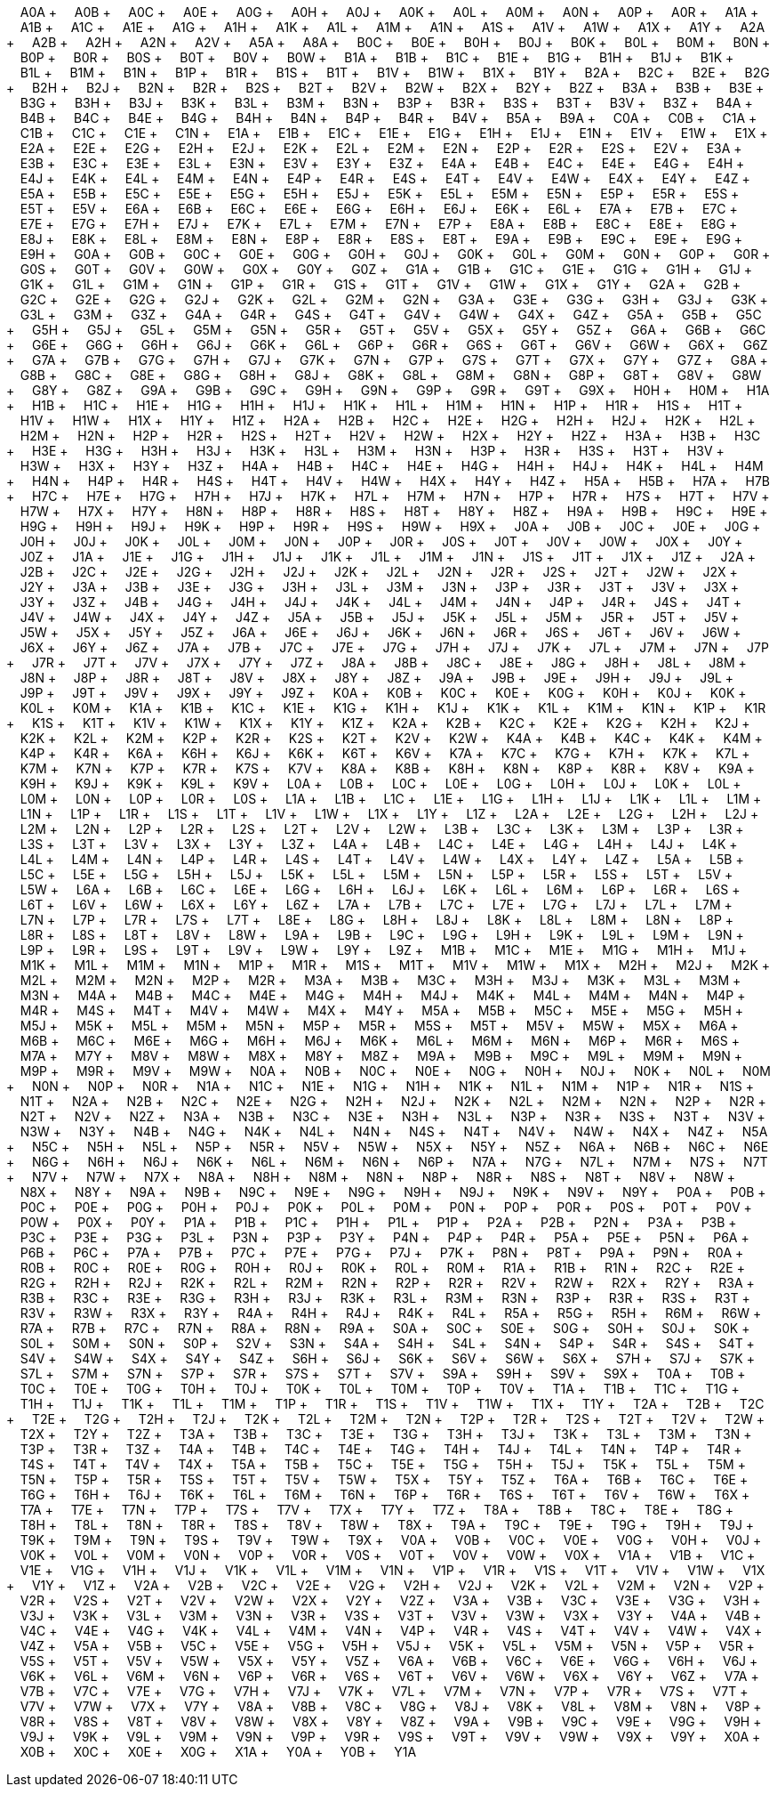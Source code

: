 &nbsp;&nbsp;&nbsp;&nbsp;A0A + &nbsp;&nbsp;&nbsp;&nbsp;A0B + &nbsp;&nbsp;&nbsp;&nbsp;A0C + &nbsp;&nbsp;&nbsp;&nbsp;A0E + &nbsp;&nbsp;&nbsp;&nbsp;A0G + &nbsp;&nbsp;&nbsp;&nbsp;A0H + &nbsp;&nbsp;&nbsp;&nbsp;A0J + &nbsp;&nbsp;&nbsp;&nbsp;A0K + &nbsp;&nbsp;&nbsp;&nbsp;A0L + &nbsp;&nbsp;&nbsp;&nbsp;A0M + &nbsp;&nbsp;&nbsp;&nbsp;A0N + &nbsp;&nbsp;&nbsp;&nbsp;A0P + &nbsp;&nbsp;&nbsp;&nbsp;A0R + &nbsp;&nbsp;&nbsp;&nbsp;A1A + &nbsp;&nbsp;&nbsp;&nbsp;A1B + &nbsp;&nbsp;&nbsp;&nbsp;A1C + &nbsp;&nbsp;&nbsp;&nbsp;A1E + &nbsp;&nbsp;&nbsp;&nbsp;A1G + &nbsp;&nbsp;&nbsp;&nbsp;A1H + &nbsp;&nbsp;&nbsp;&nbsp;A1K + &nbsp;&nbsp;&nbsp;&nbsp;A1L + &nbsp;&nbsp;&nbsp;&nbsp;A1M + &nbsp;&nbsp;&nbsp;&nbsp;A1N + &nbsp;&nbsp;&nbsp;&nbsp;A1S + &nbsp;&nbsp;&nbsp;&nbsp;A1V + &nbsp;&nbsp;&nbsp;&nbsp;A1W + &nbsp;&nbsp;&nbsp;&nbsp;A1X + &nbsp;&nbsp;&nbsp;&nbsp;A1Y + &nbsp;&nbsp;&nbsp;&nbsp;A2A + &nbsp;&nbsp;&nbsp;&nbsp;A2B + &nbsp;&nbsp;&nbsp;&nbsp;A2H + &nbsp;&nbsp;&nbsp;&nbsp;A2N + &nbsp;&nbsp;&nbsp;&nbsp;A2V + &nbsp;&nbsp;&nbsp;&nbsp;A5A + &nbsp;&nbsp;&nbsp;&nbsp;A8A + &nbsp;&nbsp;&nbsp;&nbsp;B0C + &nbsp;&nbsp;&nbsp;&nbsp;B0E + &nbsp;&nbsp;&nbsp;&nbsp;B0H + &nbsp;&nbsp;&nbsp;&nbsp;B0J + &nbsp;&nbsp;&nbsp;&nbsp;B0K + &nbsp;&nbsp;&nbsp;&nbsp;B0L + &nbsp;&nbsp;&nbsp;&nbsp;B0M + &nbsp;&nbsp;&nbsp;&nbsp;B0N + &nbsp;&nbsp;&nbsp;&nbsp;B0P + &nbsp;&nbsp;&nbsp;&nbsp;B0R + &nbsp;&nbsp;&nbsp;&nbsp;B0S + &nbsp;&nbsp;&nbsp;&nbsp;B0T + &nbsp;&nbsp;&nbsp;&nbsp;B0V + &nbsp;&nbsp;&nbsp;&nbsp;B0W + &nbsp;&nbsp;&nbsp;&nbsp;B1A + &nbsp;&nbsp;&nbsp;&nbsp;B1B + &nbsp;&nbsp;&nbsp;&nbsp;B1C + &nbsp;&nbsp;&nbsp;&nbsp;B1E + &nbsp;&nbsp;&nbsp;&nbsp;B1G + &nbsp;&nbsp;&nbsp;&nbsp;B1H + &nbsp;&nbsp;&nbsp;&nbsp;B1J + &nbsp;&nbsp;&nbsp;&nbsp;B1K + &nbsp;&nbsp;&nbsp;&nbsp;B1L + &nbsp;&nbsp;&nbsp;&nbsp;B1M + &nbsp;&nbsp;&nbsp;&nbsp;B1N + &nbsp;&nbsp;&nbsp;&nbsp;B1P + &nbsp;&nbsp;&nbsp;&nbsp;B1R + &nbsp;&nbsp;&nbsp;&nbsp;B1S + &nbsp;&nbsp;&nbsp;&nbsp;B1T + &nbsp;&nbsp;&nbsp;&nbsp;B1V + &nbsp;&nbsp;&nbsp;&nbsp;B1W + &nbsp;&nbsp;&nbsp;&nbsp;B1X + &nbsp;&nbsp;&nbsp;&nbsp;B1Y + &nbsp;&nbsp;&nbsp;&nbsp;B2A + &nbsp;&nbsp;&nbsp;&nbsp;B2C + &nbsp;&nbsp;&nbsp;&nbsp;B2E + &nbsp;&nbsp;&nbsp;&nbsp;B2G + &nbsp;&nbsp;&nbsp;&nbsp;B2H + &nbsp;&nbsp;&nbsp;&nbsp;B2J + &nbsp;&nbsp;&nbsp;&nbsp;B2N + &nbsp;&nbsp;&nbsp;&nbsp;B2R + &nbsp;&nbsp;&nbsp;&nbsp;B2S + &nbsp;&nbsp;&nbsp;&nbsp;B2T + &nbsp;&nbsp;&nbsp;&nbsp;B2V + &nbsp;&nbsp;&nbsp;&nbsp;B2W + &nbsp;&nbsp;&nbsp;&nbsp;B2X + &nbsp;&nbsp;&nbsp;&nbsp;B2Y + &nbsp;&nbsp;&nbsp;&nbsp;B2Z + &nbsp;&nbsp;&nbsp;&nbsp;B3A + &nbsp;&nbsp;&nbsp;&nbsp;B3B + &nbsp;&nbsp;&nbsp;&nbsp;B3E + &nbsp;&nbsp;&nbsp;&nbsp;B3G + &nbsp;&nbsp;&nbsp;&nbsp;B3H + &nbsp;&nbsp;&nbsp;&nbsp;B3J + &nbsp;&nbsp;&nbsp;&nbsp;B3K + &nbsp;&nbsp;&nbsp;&nbsp;B3L + &nbsp;&nbsp;&nbsp;&nbsp;B3M + &nbsp;&nbsp;&nbsp;&nbsp;B3N + &nbsp;&nbsp;&nbsp;&nbsp;B3P + &nbsp;&nbsp;&nbsp;&nbsp;B3R + &nbsp;&nbsp;&nbsp;&nbsp;B3S + &nbsp;&nbsp;&nbsp;&nbsp;B3T + &nbsp;&nbsp;&nbsp;&nbsp;B3V + &nbsp;&nbsp;&nbsp;&nbsp;B3Z + &nbsp;&nbsp;&nbsp;&nbsp;B4A + &nbsp;&nbsp;&nbsp;&nbsp;B4B + &nbsp;&nbsp;&nbsp;&nbsp;B4C + &nbsp;&nbsp;&nbsp;&nbsp;B4E + &nbsp;&nbsp;&nbsp;&nbsp;B4G + &nbsp;&nbsp;&nbsp;&nbsp;B4H + &nbsp;&nbsp;&nbsp;&nbsp;B4N + &nbsp;&nbsp;&nbsp;&nbsp;B4P + &nbsp;&nbsp;&nbsp;&nbsp;B4R + &nbsp;&nbsp;&nbsp;&nbsp;B4V + &nbsp;&nbsp;&nbsp;&nbsp;B5A + &nbsp;&nbsp;&nbsp;&nbsp;B9A + &nbsp;&nbsp;&nbsp;&nbsp;C0A + &nbsp;&nbsp;&nbsp;&nbsp;C0B + &nbsp;&nbsp;&nbsp;&nbsp;C1A + &nbsp;&nbsp;&nbsp;&nbsp;C1B + &nbsp;&nbsp;&nbsp;&nbsp;C1C + &nbsp;&nbsp;&nbsp;&nbsp;C1E + &nbsp;&nbsp;&nbsp;&nbsp;C1N + &nbsp;&nbsp;&nbsp;&nbsp;E1A + &nbsp;&nbsp;&nbsp;&nbsp;E1B + &nbsp;&nbsp;&nbsp;&nbsp;E1C + &nbsp;&nbsp;&nbsp;&nbsp;E1E + &nbsp;&nbsp;&nbsp;&nbsp;E1G + &nbsp;&nbsp;&nbsp;&nbsp;E1H + &nbsp;&nbsp;&nbsp;&nbsp;E1J + &nbsp;&nbsp;&nbsp;&nbsp;E1N + &nbsp;&nbsp;&nbsp;&nbsp;E1V + &nbsp;&nbsp;&nbsp;&nbsp;E1W + &nbsp;&nbsp;&nbsp;&nbsp;E1X + &nbsp;&nbsp;&nbsp;&nbsp;E2A + &nbsp;&nbsp;&nbsp;&nbsp;E2E + &nbsp;&nbsp;&nbsp;&nbsp;E2G + &nbsp;&nbsp;&nbsp;&nbsp;E2H + &nbsp;&nbsp;&nbsp;&nbsp;E2J + &nbsp;&nbsp;&nbsp;&nbsp;E2K + &nbsp;&nbsp;&nbsp;&nbsp;E2L + &nbsp;&nbsp;&nbsp;&nbsp;E2M + &nbsp;&nbsp;&nbsp;&nbsp;E2N + &nbsp;&nbsp;&nbsp;&nbsp;E2P + &nbsp;&nbsp;&nbsp;&nbsp;E2R + &nbsp;&nbsp;&nbsp;&nbsp;E2S + &nbsp;&nbsp;&nbsp;&nbsp;E2V + &nbsp;&nbsp;&nbsp;&nbsp;E3A + &nbsp;&nbsp;&nbsp;&nbsp;E3B + &nbsp;&nbsp;&nbsp;&nbsp;E3C + &nbsp;&nbsp;&nbsp;&nbsp;E3E + &nbsp;&nbsp;&nbsp;&nbsp;E3L + &nbsp;&nbsp;&nbsp;&nbsp;E3N + &nbsp;&nbsp;&nbsp;&nbsp;E3V + &nbsp;&nbsp;&nbsp;&nbsp;E3Y + &nbsp;&nbsp;&nbsp;&nbsp;E3Z + &nbsp;&nbsp;&nbsp;&nbsp;E4A + &nbsp;&nbsp;&nbsp;&nbsp;E4B + &nbsp;&nbsp;&nbsp;&nbsp;E4C + &nbsp;&nbsp;&nbsp;&nbsp;E4E + &nbsp;&nbsp;&nbsp;&nbsp;E4G + &nbsp;&nbsp;&nbsp;&nbsp;E4H + &nbsp;&nbsp;&nbsp;&nbsp;E4J + &nbsp;&nbsp;&nbsp;&nbsp;E4K + &nbsp;&nbsp;&nbsp;&nbsp;E4L + &nbsp;&nbsp;&nbsp;&nbsp;E4M + &nbsp;&nbsp;&nbsp;&nbsp;E4N + &nbsp;&nbsp;&nbsp;&nbsp;E4P + &nbsp;&nbsp;&nbsp;&nbsp;E4R + &nbsp;&nbsp;&nbsp;&nbsp;E4S + &nbsp;&nbsp;&nbsp;&nbsp;E4T + &nbsp;&nbsp;&nbsp;&nbsp;E4V + &nbsp;&nbsp;&nbsp;&nbsp;E4W + &nbsp;&nbsp;&nbsp;&nbsp;E4X + &nbsp;&nbsp;&nbsp;&nbsp;E4Y + &nbsp;&nbsp;&nbsp;&nbsp;E4Z + &nbsp;&nbsp;&nbsp;&nbsp;E5A + &nbsp;&nbsp;&nbsp;&nbsp;E5B + &nbsp;&nbsp;&nbsp;&nbsp;E5C + &nbsp;&nbsp;&nbsp;&nbsp;E5E + &nbsp;&nbsp;&nbsp;&nbsp;E5G + &nbsp;&nbsp;&nbsp;&nbsp;E5H + &nbsp;&nbsp;&nbsp;&nbsp;E5J + &nbsp;&nbsp;&nbsp;&nbsp;E5K + &nbsp;&nbsp;&nbsp;&nbsp;E5L + &nbsp;&nbsp;&nbsp;&nbsp;E5M + &nbsp;&nbsp;&nbsp;&nbsp;E5N + &nbsp;&nbsp;&nbsp;&nbsp;E5P + &nbsp;&nbsp;&nbsp;&nbsp;E5R + &nbsp;&nbsp;&nbsp;&nbsp;E5S + &nbsp;&nbsp;&nbsp;&nbsp;E5T + &nbsp;&nbsp;&nbsp;&nbsp;E5V + &nbsp;&nbsp;&nbsp;&nbsp;E6A + &nbsp;&nbsp;&nbsp;&nbsp;E6B + &nbsp;&nbsp;&nbsp;&nbsp;E6C + &nbsp;&nbsp;&nbsp;&nbsp;E6E + &nbsp;&nbsp;&nbsp;&nbsp;E6G + &nbsp;&nbsp;&nbsp;&nbsp;E6H + &nbsp;&nbsp;&nbsp;&nbsp;E6J + &nbsp;&nbsp;&nbsp;&nbsp;E6K + &nbsp;&nbsp;&nbsp;&nbsp;E6L + &nbsp;&nbsp;&nbsp;&nbsp;E7A + &nbsp;&nbsp;&nbsp;&nbsp;E7B + &nbsp;&nbsp;&nbsp;&nbsp;E7C + &nbsp;&nbsp;&nbsp;&nbsp;E7E + &nbsp;&nbsp;&nbsp;&nbsp;E7G + &nbsp;&nbsp;&nbsp;&nbsp;E7H + &nbsp;&nbsp;&nbsp;&nbsp;E7J + &nbsp;&nbsp;&nbsp;&nbsp;E7K + &nbsp;&nbsp;&nbsp;&nbsp;E7L + &nbsp;&nbsp;&nbsp;&nbsp;E7M + &nbsp;&nbsp;&nbsp;&nbsp;E7N + &nbsp;&nbsp;&nbsp;&nbsp;E7P + &nbsp;&nbsp;&nbsp;&nbsp;E8A + &nbsp;&nbsp;&nbsp;&nbsp;E8B + &nbsp;&nbsp;&nbsp;&nbsp;E8C + &nbsp;&nbsp;&nbsp;&nbsp;E8E + &nbsp;&nbsp;&nbsp;&nbsp;E8G + &nbsp;&nbsp;&nbsp;&nbsp;E8J + &nbsp;&nbsp;&nbsp;&nbsp;E8K + &nbsp;&nbsp;&nbsp;&nbsp;E8L + &nbsp;&nbsp;&nbsp;&nbsp;E8M + &nbsp;&nbsp;&nbsp;&nbsp;E8N + &nbsp;&nbsp;&nbsp;&nbsp;E8P + &nbsp;&nbsp;&nbsp;&nbsp;E8R + &nbsp;&nbsp;&nbsp;&nbsp;E8S + &nbsp;&nbsp;&nbsp;&nbsp;E8T + &nbsp;&nbsp;&nbsp;&nbsp;E9A + &nbsp;&nbsp;&nbsp;&nbsp;E9B + &nbsp;&nbsp;&nbsp;&nbsp;E9C + &nbsp;&nbsp;&nbsp;&nbsp;E9E + &nbsp;&nbsp;&nbsp;&nbsp;E9G + &nbsp;&nbsp;&nbsp;&nbsp;E9H + &nbsp;&nbsp;&nbsp;&nbsp;G0A + &nbsp;&nbsp;&nbsp;&nbsp;G0B + &nbsp;&nbsp;&nbsp;&nbsp;G0C + &nbsp;&nbsp;&nbsp;&nbsp;G0E + &nbsp;&nbsp;&nbsp;&nbsp;G0G + &nbsp;&nbsp;&nbsp;&nbsp;G0H + &nbsp;&nbsp;&nbsp;&nbsp;G0J + &nbsp;&nbsp;&nbsp;&nbsp;G0K + &nbsp;&nbsp;&nbsp;&nbsp;G0L + &nbsp;&nbsp;&nbsp;&nbsp;G0M + &nbsp;&nbsp;&nbsp;&nbsp;G0N + &nbsp;&nbsp;&nbsp;&nbsp;G0P + &nbsp;&nbsp;&nbsp;&nbsp;G0R + &nbsp;&nbsp;&nbsp;&nbsp;G0S + &nbsp;&nbsp;&nbsp;&nbsp;G0T + &nbsp;&nbsp;&nbsp;&nbsp;G0V + &nbsp;&nbsp;&nbsp;&nbsp;G0W + &nbsp;&nbsp;&nbsp;&nbsp;G0X + &nbsp;&nbsp;&nbsp;&nbsp;G0Y + &nbsp;&nbsp;&nbsp;&nbsp;G0Z + &nbsp;&nbsp;&nbsp;&nbsp;G1A + &nbsp;&nbsp;&nbsp;&nbsp;G1B + &nbsp;&nbsp;&nbsp;&nbsp;G1C + &nbsp;&nbsp;&nbsp;&nbsp;G1E + &nbsp;&nbsp;&nbsp;&nbsp;G1G + &nbsp;&nbsp;&nbsp;&nbsp;G1H + &nbsp;&nbsp;&nbsp;&nbsp;G1J + &nbsp;&nbsp;&nbsp;&nbsp;G1K + &nbsp;&nbsp;&nbsp;&nbsp;G1L + &nbsp;&nbsp;&nbsp;&nbsp;G1M + &nbsp;&nbsp;&nbsp;&nbsp;G1N + &nbsp;&nbsp;&nbsp;&nbsp;G1P + &nbsp;&nbsp;&nbsp;&nbsp;G1R + &nbsp;&nbsp;&nbsp;&nbsp;G1S + &nbsp;&nbsp;&nbsp;&nbsp;G1T + &nbsp;&nbsp;&nbsp;&nbsp;G1V + &nbsp;&nbsp;&nbsp;&nbsp;G1W + &nbsp;&nbsp;&nbsp;&nbsp;G1X + &nbsp;&nbsp;&nbsp;&nbsp;G1Y + &nbsp;&nbsp;&nbsp;&nbsp;G2A + &nbsp;&nbsp;&nbsp;&nbsp;G2B + &nbsp;&nbsp;&nbsp;&nbsp;G2C + &nbsp;&nbsp;&nbsp;&nbsp;G2E + &nbsp;&nbsp;&nbsp;&nbsp;G2G + &nbsp;&nbsp;&nbsp;&nbsp;G2J + &nbsp;&nbsp;&nbsp;&nbsp;G2K + &nbsp;&nbsp;&nbsp;&nbsp;G2L + &nbsp;&nbsp;&nbsp;&nbsp;G2M + &nbsp;&nbsp;&nbsp;&nbsp;G2N + &nbsp;&nbsp;&nbsp;&nbsp;G3A + &nbsp;&nbsp;&nbsp;&nbsp;G3E + &nbsp;&nbsp;&nbsp;&nbsp;G3G + &nbsp;&nbsp;&nbsp;&nbsp;G3H + &nbsp;&nbsp;&nbsp;&nbsp;G3J + &nbsp;&nbsp;&nbsp;&nbsp;G3K + &nbsp;&nbsp;&nbsp;&nbsp;G3L + &nbsp;&nbsp;&nbsp;&nbsp;G3M + &nbsp;&nbsp;&nbsp;&nbsp;G3Z + &nbsp;&nbsp;&nbsp;&nbsp;G4A + &nbsp;&nbsp;&nbsp;&nbsp;G4R + &nbsp;&nbsp;&nbsp;&nbsp;G4S + &nbsp;&nbsp;&nbsp;&nbsp;G4T + &nbsp;&nbsp;&nbsp;&nbsp;G4V + &nbsp;&nbsp;&nbsp;&nbsp;G4W + &nbsp;&nbsp;&nbsp;&nbsp;G4X + &nbsp;&nbsp;&nbsp;&nbsp;G4Z + &nbsp;&nbsp;&nbsp;&nbsp;G5A + &nbsp;&nbsp;&nbsp;&nbsp;G5B + &nbsp;&nbsp;&nbsp;&nbsp;G5C + &nbsp;&nbsp;&nbsp;&nbsp;G5H + &nbsp;&nbsp;&nbsp;&nbsp;G5J + &nbsp;&nbsp;&nbsp;&nbsp;G5L + &nbsp;&nbsp;&nbsp;&nbsp;G5M + &nbsp;&nbsp;&nbsp;&nbsp;G5N + &nbsp;&nbsp;&nbsp;&nbsp;G5R + &nbsp;&nbsp;&nbsp;&nbsp;G5T + &nbsp;&nbsp;&nbsp;&nbsp;G5V + &nbsp;&nbsp;&nbsp;&nbsp;G5X + &nbsp;&nbsp;&nbsp;&nbsp;G5Y + &nbsp;&nbsp;&nbsp;&nbsp;G5Z + &nbsp;&nbsp;&nbsp;&nbsp;G6A + &nbsp;&nbsp;&nbsp;&nbsp;G6B + &nbsp;&nbsp;&nbsp;&nbsp;G6C + &nbsp;&nbsp;&nbsp;&nbsp;G6E + &nbsp;&nbsp;&nbsp;&nbsp;G6G + &nbsp;&nbsp;&nbsp;&nbsp;G6H + &nbsp;&nbsp;&nbsp;&nbsp;G6J + &nbsp;&nbsp;&nbsp;&nbsp;G6K + &nbsp;&nbsp;&nbsp;&nbsp;G6L + &nbsp;&nbsp;&nbsp;&nbsp;G6P + &nbsp;&nbsp;&nbsp;&nbsp;G6R + &nbsp;&nbsp;&nbsp;&nbsp;G6S + &nbsp;&nbsp;&nbsp;&nbsp;G6T + &nbsp;&nbsp;&nbsp;&nbsp;G6V + &nbsp;&nbsp;&nbsp;&nbsp;G6W + &nbsp;&nbsp;&nbsp;&nbsp;G6X + &nbsp;&nbsp;&nbsp;&nbsp;G6Z + &nbsp;&nbsp;&nbsp;&nbsp;G7A + &nbsp;&nbsp;&nbsp;&nbsp;G7B + &nbsp;&nbsp;&nbsp;&nbsp;G7G + &nbsp;&nbsp;&nbsp;&nbsp;G7H + &nbsp;&nbsp;&nbsp;&nbsp;G7J + &nbsp;&nbsp;&nbsp;&nbsp;G7K + &nbsp;&nbsp;&nbsp;&nbsp;G7N + &nbsp;&nbsp;&nbsp;&nbsp;G7P + &nbsp;&nbsp;&nbsp;&nbsp;G7S + &nbsp;&nbsp;&nbsp;&nbsp;G7T + &nbsp;&nbsp;&nbsp;&nbsp;G7X + &nbsp;&nbsp;&nbsp;&nbsp;G7Y + &nbsp;&nbsp;&nbsp;&nbsp;G7Z + &nbsp;&nbsp;&nbsp;&nbsp;G8A + &nbsp;&nbsp;&nbsp;&nbsp;G8B + &nbsp;&nbsp;&nbsp;&nbsp;G8C + &nbsp;&nbsp;&nbsp;&nbsp;G8E + &nbsp;&nbsp;&nbsp;&nbsp;G8G + &nbsp;&nbsp;&nbsp;&nbsp;G8H + &nbsp;&nbsp;&nbsp;&nbsp;G8J + &nbsp;&nbsp;&nbsp;&nbsp;G8K + &nbsp;&nbsp;&nbsp;&nbsp;G8L + &nbsp;&nbsp;&nbsp;&nbsp;G8M + &nbsp;&nbsp;&nbsp;&nbsp;G8N + &nbsp;&nbsp;&nbsp;&nbsp;G8P + &nbsp;&nbsp;&nbsp;&nbsp;G8T + &nbsp;&nbsp;&nbsp;&nbsp;G8V + &nbsp;&nbsp;&nbsp;&nbsp;G8W + &nbsp;&nbsp;&nbsp;&nbsp;G8Y + &nbsp;&nbsp;&nbsp;&nbsp;G8Z + &nbsp;&nbsp;&nbsp;&nbsp;G9A + &nbsp;&nbsp;&nbsp;&nbsp;G9B + &nbsp;&nbsp;&nbsp;&nbsp;G9C + &nbsp;&nbsp;&nbsp;&nbsp;G9H + &nbsp;&nbsp;&nbsp;&nbsp;G9N + &nbsp;&nbsp;&nbsp;&nbsp;G9P + &nbsp;&nbsp;&nbsp;&nbsp;G9R + &nbsp;&nbsp;&nbsp;&nbsp;G9T + &nbsp;&nbsp;&nbsp;&nbsp;G9X + &nbsp;&nbsp;&nbsp;&nbsp;H0H + &nbsp;&nbsp;&nbsp;&nbsp;H0M + &nbsp;&nbsp;&nbsp;&nbsp;H1A + &nbsp;&nbsp;&nbsp;&nbsp;H1B + &nbsp;&nbsp;&nbsp;&nbsp;H1C + &nbsp;&nbsp;&nbsp;&nbsp;H1E + &nbsp;&nbsp;&nbsp;&nbsp;H1G + &nbsp;&nbsp;&nbsp;&nbsp;H1H + &nbsp;&nbsp;&nbsp;&nbsp;H1J + &nbsp;&nbsp;&nbsp;&nbsp;H1K + &nbsp;&nbsp;&nbsp;&nbsp;H1L + &nbsp;&nbsp;&nbsp;&nbsp;H1M + &nbsp;&nbsp;&nbsp;&nbsp;H1N + &nbsp;&nbsp;&nbsp;&nbsp;H1P + &nbsp;&nbsp;&nbsp;&nbsp;H1R + &nbsp;&nbsp;&nbsp;&nbsp;H1S + &nbsp;&nbsp;&nbsp;&nbsp;H1T + &nbsp;&nbsp;&nbsp;&nbsp;H1V + &nbsp;&nbsp;&nbsp;&nbsp;H1W + &nbsp;&nbsp;&nbsp;&nbsp;H1X + &nbsp;&nbsp;&nbsp;&nbsp;H1Y + &nbsp;&nbsp;&nbsp;&nbsp;H1Z + &nbsp;&nbsp;&nbsp;&nbsp;H2A + &nbsp;&nbsp;&nbsp;&nbsp;H2B + &nbsp;&nbsp;&nbsp;&nbsp;H2C + &nbsp;&nbsp;&nbsp;&nbsp;H2E + &nbsp;&nbsp;&nbsp;&nbsp;H2G + &nbsp;&nbsp;&nbsp;&nbsp;H2H + &nbsp;&nbsp;&nbsp;&nbsp;H2J + &nbsp;&nbsp;&nbsp;&nbsp;H2K + &nbsp;&nbsp;&nbsp;&nbsp;H2L + &nbsp;&nbsp;&nbsp;&nbsp;H2M + &nbsp;&nbsp;&nbsp;&nbsp;H2N + &nbsp;&nbsp;&nbsp;&nbsp;H2P + &nbsp;&nbsp;&nbsp;&nbsp;H2R + &nbsp;&nbsp;&nbsp;&nbsp;H2S + &nbsp;&nbsp;&nbsp;&nbsp;H2T + &nbsp;&nbsp;&nbsp;&nbsp;H2V + &nbsp;&nbsp;&nbsp;&nbsp;H2W + &nbsp;&nbsp;&nbsp;&nbsp;H2X + &nbsp;&nbsp;&nbsp;&nbsp;H2Y + &nbsp;&nbsp;&nbsp;&nbsp;H2Z + &nbsp;&nbsp;&nbsp;&nbsp;H3A + &nbsp;&nbsp;&nbsp;&nbsp;H3B + &nbsp;&nbsp;&nbsp;&nbsp;H3C + &nbsp;&nbsp;&nbsp;&nbsp;H3E + &nbsp;&nbsp;&nbsp;&nbsp;H3G + &nbsp;&nbsp;&nbsp;&nbsp;H3H + &nbsp;&nbsp;&nbsp;&nbsp;H3J + &nbsp;&nbsp;&nbsp;&nbsp;H3K + &nbsp;&nbsp;&nbsp;&nbsp;H3L + &nbsp;&nbsp;&nbsp;&nbsp;H3M + &nbsp;&nbsp;&nbsp;&nbsp;H3N + &nbsp;&nbsp;&nbsp;&nbsp;H3P + &nbsp;&nbsp;&nbsp;&nbsp;H3R + &nbsp;&nbsp;&nbsp;&nbsp;H3S + &nbsp;&nbsp;&nbsp;&nbsp;H3T + &nbsp;&nbsp;&nbsp;&nbsp;H3V + &nbsp;&nbsp;&nbsp;&nbsp;H3W + &nbsp;&nbsp;&nbsp;&nbsp;H3X + &nbsp;&nbsp;&nbsp;&nbsp;H3Y + &nbsp;&nbsp;&nbsp;&nbsp;H3Z + &nbsp;&nbsp;&nbsp;&nbsp;H4A + &nbsp;&nbsp;&nbsp;&nbsp;H4B + &nbsp;&nbsp;&nbsp;&nbsp;H4C + &nbsp;&nbsp;&nbsp;&nbsp;H4E + &nbsp;&nbsp;&nbsp;&nbsp;H4G + &nbsp;&nbsp;&nbsp;&nbsp;H4H + &nbsp;&nbsp;&nbsp;&nbsp;H4J + &nbsp;&nbsp;&nbsp;&nbsp;H4K + &nbsp;&nbsp;&nbsp;&nbsp;H4L + &nbsp;&nbsp;&nbsp;&nbsp;H4M + &nbsp;&nbsp;&nbsp;&nbsp;H4N + &nbsp;&nbsp;&nbsp;&nbsp;H4P + &nbsp;&nbsp;&nbsp;&nbsp;H4R + &nbsp;&nbsp;&nbsp;&nbsp;H4S + &nbsp;&nbsp;&nbsp;&nbsp;H4T + &nbsp;&nbsp;&nbsp;&nbsp;H4V + &nbsp;&nbsp;&nbsp;&nbsp;H4W + &nbsp;&nbsp;&nbsp;&nbsp;H4X + &nbsp;&nbsp;&nbsp;&nbsp;H4Y + &nbsp;&nbsp;&nbsp;&nbsp;H4Z + &nbsp;&nbsp;&nbsp;&nbsp;H5A + &nbsp;&nbsp;&nbsp;&nbsp;H5B + &nbsp;&nbsp;&nbsp;&nbsp;H7A + &nbsp;&nbsp;&nbsp;&nbsp;H7B + &nbsp;&nbsp;&nbsp;&nbsp;H7C + &nbsp;&nbsp;&nbsp;&nbsp;H7E + &nbsp;&nbsp;&nbsp;&nbsp;H7G + &nbsp;&nbsp;&nbsp;&nbsp;H7H + &nbsp;&nbsp;&nbsp;&nbsp;H7J + &nbsp;&nbsp;&nbsp;&nbsp;H7K + &nbsp;&nbsp;&nbsp;&nbsp;H7L + &nbsp;&nbsp;&nbsp;&nbsp;H7M + &nbsp;&nbsp;&nbsp;&nbsp;H7N + &nbsp;&nbsp;&nbsp;&nbsp;H7P + &nbsp;&nbsp;&nbsp;&nbsp;H7R + &nbsp;&nbsp;&nbsp;&nbsp;H7S + &nbsp;&nbsp;&nbsp;&nbsp;H7T + &nbsp;&nbsp;&nbsp;&nbsp;H7V + &nbsp;&nbsp;&nbsp;&nbsp;H7W + &nbsp;&nbsp;&nbsp;&nbsp;H7X + &nbsp;&nbsp;&nbsp;&nbsp;H7Y + &nbsp;&nbsp;&nbsp;&nbsp;H8N + &nbsp;&nbsp;&nbsp;&nbsp;H8P + &nbsp;&nbsp;&nbsp;&nbsp;H8R + &nbsp;&nbsp;&nbsp;&nbsp;H8S + &nbsp;&nbsp;&nbsp;&nbsp;H8T + &nbsp;&nbsp;&nbsp;&nbsp;H8Y + &nbsp;&nbsp;&nbsp;&nbsp;H8Z + &nbsp;&nbsp;&nbsp;&nbsp;H9A + &nbsp;&nbsp;&nbsp;&nbsp;H9B + &nbsp;&nbsp;&nbsp;&nbsp;H9C + &nbsp;&nbsp;&nbsp;&nbsp;H9E + &nbsp;&nbsp;&nbsp;&nbsp;H9G + &nbsp;&nbsp;&nbsp;&nbsp;H9H + &nbsp;&nbsp;&nbsp;&nbsp;H9J + &nbsp;&nbsp;&nbsp;&nbsp;H9K + &nbsp;&nbsp;&nbsp;&nbsp;H9P + &nbsp;&nbsp;&nbsp;&nbsp;H9R + &nbsp;&nbsp;&nbsp;&nbsp;H9S + &nbsp;&nbsp;&nbsp;&nbsp;H9W + &nbsp;&nbsp;&nbsp;&nbsp;H9X + &nbsp;&nbsp;&nbsp;&nbsp;J0A + &nbsp;&nbsp;&nbsp;&nbsp;J0B + &nbsp;&nbsp;&nbsp;&nbsp;J0C + &nbsp;&nbsp;&nbsp;&nbsp;J0E + &nbsp;&nbsp;&nbsp;&nbsp;J0G + &nbsp;&nbsp;&nbsp;&nbsp;J0H + &nbsp;&nbsp;&nbsp;&nbsp;J0J + &nbsp;&nbsp;&nbsp;&nbsp;J0K + &nbsp;&nbsp;&nbsp;&nbsp;J0L + &nbsp;&nbsp;&nbsp;&nbsp;J0M + &nbsp;&nbsp;&nbsp;&nbsp;J0N + &nbsp;&nbsp;&nbsp;&nbsp;J0P + &nbsp;&nbsp;&nbsp;&nbsp;J0R + &nbsp;&nbsp;&nbsp;&nbsp;J0S + &nbsp;&nbsp;&nbsp;&nbsp;J0T + &nbsp;&nbsp;&nbsp;&nbsp;J0V + &nbsp;&nbsp;&nbsp;&nbsp;J0W + &nbsp;&nbsp;&nbsp;&nbsp;J0X + &nbsp;&nbsp;&nbsp;&nbsp;J0Y + &nbsp;&nbsp;&nbsp;&nbsp;J0Z + &nbsp;&nbsp;&nbsp;&nbsp;J1A + &nbsp;&nbsp;&nbsp;&nbsp;J1E + &nbsp;&nbsp;&nbsp;&nbsp;J1G + &nbsp;&nbsp;&nbsp;&nbsp;J1H + &nbsp;&nbsp;&nbsp;&nbsp;J1J + &nbsp;&nbsp;&nbsp;&nbsp;J1K + &nbsp;&nbsp;&nbsp;&nbsp;J1L + &nbsp;&nbsp;&nbsp;&nbsp;J1M + &nbsp;&nbsp;&nbsp;&nbsp;J1N + &nbsp;&nbsp;&nbsp;&nbsp;J1S + &nbsp;&nbsp;&nbsp;&nbsp;J1T + &nbsp;&nbsp;&nbsp;&nbsp;J1X + &nbsp;&nbsp;&nbsp;&nbsp;J1Z + &nbsp;&nbsp;&nbsp;&nbsp;J2A + &nbsp;&nbsp;&nbsp;&nbsp;J2B + &nbsp;&nbsp;&nbsp;&nbsp;J2C + &nbsp;&nbsp;&nbsp;&nbsp;J2E + &nbsp;&nbsp;&nbsp;&nbsp;J2G + &nbsp;&nbsp;&nbsp;&nbsp;J2H + &nbsp;&nbsp;&nbsp;&nbsp;J2J + &nbsp;&nbsp;&nbsp;&nbsp;J2K + &nbsp;&nbsp;&nbsp;&nbsp;J2L + &nbsp;&nbsp;&nbsp;&nbsp;J2N + &nbsp;&nbsp;&nbsp;&nbsp;J2R + &nbsp;&nbsp;&nbsp;&nbsp;J2S + &nbsp;&nbsp;&nbsp;&nbsp;J2T + &nbsp;&nbsp;&nbsp;&nbsp;J2W + &nbsp;&nbsp;&nbsp;&nbsp;J2X + &nbsp;&nbsp;&nbsp;&nbsp;J2Y + &nbsp;&nbsp;&nbsp;&nbsp;J3A + &nbsp;&nbsp;&nbsp;&nbsp;J3B + &nbsp;&nbsp;&nbsp;&nbsp;J3E + &nbsp;&nbsp;&nbsp;&nbsp;J3G + &nbsp;&nbsp;&nbsp;&nbsp;J3H + &nbsp;&nbsp;&nbsp;&nbsp;J3L + &nbsp;&nbsp;&nbsp;&nbsp;J3M + &nbsp;&nbsp;&nbsp;&nbsp;J3N + &nbsp;&nbsp;&nbsp;&nbsp;J3P + &nbsp;&nbsp;&nbsp;&nbsp;J3R + &nbsp;&nbsp;&nbsp;&nbsp;J3T + &nbsp;&nbsp;&nbsp;&nbsp;J3V + &nbsp;&nbsp;&nbsp;&nbsp;J3X + &nbsp;&nbsp;&nbsp;&nbsp;J3Y + &nbsp;&nbsp;&nbsp;&nbsp;J3Z + &nbsp;&nbsp;&nbsp;&nbsp;J4B + &nbsp;&nbsp;&nbsp;&nbsp;J4G + &nbsp;&nbsp;&nbsp;&nbsp;J4H + &nbsp;&nbsp;&nbsp;&nbsp;J4J + &nbsp;&nbsp;&nbsp;&nbsp;J4K + &nbsp;&nbsp;&nbsp;&nbsp;J4L + &nbsp;&nbsp;&nbsp;&nbsp;J4M + &nbsp;&nbsp;&nbsp;&nbsp;J4N + &nbsp;&nbsp;&nbsp;&nbsp;J4P + &nbsp;&nbsp;&nbsp;&nbsp;J4R + &nbsp;&nbsp;&nbsp;&nbsp;J4S + &nbsp;&nbsp;&nbsp;&nbsp;J4T + &nbsp;&nbsp;&nbsp;&nbsp;J4V + &nbsp;&nbsp;&nbsp;&nbsp;J4W + &nbsp;&nbsp;&nbsp;&nbsp;J4X + &nbsp;&nbsp;&nbsp;&nbsp;J4Y + &nbsp;&nbsp;&nbsp;&nbsp;J4Z + &nbsp;&nbsp;&nbsp;&nbsp;J5A + &nbsp;&nbsp;&nbsp;&nbsp;J5B + &nbsp;&nbsp;&nbsp;&nbsp;J5J + &nbsp;&nbsp;&nbsp;&nbsp;J5K + &nbsp;&nbsp;&nbsp;&nbsp;J5L + &nbsp;&nbsp;&nbsp;&nbsp;J5M + &nbsp;&nbsp;&nbsp;&nbsp;J5R + &nbsp;&nbsp;&nbsp;&nbsp;J5T + &nbsp;&nbsp;&nbsp;&nbsp;J5V + &nbsp;&nbsp;&nbsp;&nbsp;J5W + &nbsp;&nbsp;&nbsp;&nbsp;J5X + &nbsp;&nbsp;&nbsp;&nbsp;J5Y + &nbsp;&nbsp;&nbsp;&nbsp;J5Z + &nbsp;&nbsp;&nbsp;&nbsp;J6A + &nbsp;&nbsp;&nbsp;&nbsp;J6E + &nbsp;&nbsp;&nbsp;&nbsp;J6J + &nbsp;&nbsp;&nbsp;&nbsp;J6K + &nbsp;&nbsp;&nbsp;&nbsp;J6N + &nbsp;&nbsp;&nbsp;&nbsp;J6R + &nbsp;&nbsp;&nbsp;&nbsp;J6S + &nbsp;&nbsp;&nbsp;&nbsp;J6T + &nbsp;&nbsp;&nbsp;&nbsp;J6V + &nbsp;&nbsp;&nbsp;&nbsp;J6W + &nbsp;&nbsp;&nbsp;&nbsp;J6X + &nbsp;&nbsp;&nbsp;&nbsp;J6Y + &nbsp;&nbsp;&nbsp;&nbsp;J6Z + &nbsp;&nbsp;&nbsp;&nbsp;J7A + &nbsp;&nbsp;&nbsp;&nbsp;J7B + &nbsp;&nbsp;&nbsp;&nbsp;J7C + &nbsp;&nbsp;&nbsp;&nbsp;J7E + &nbsp;&nbsp;&nbsp;&nbsp;J7G + &nbsp;&nbsp;&nbsp;&nbsp;J7H + &nbsp;&nbsp;&nbsp;&nbsp;J7J + &nbsp;&nbsp;&nbsp;&nbsp;J7K + &nbsp;&nbsp;&nbsp;&nbsp;J7L + &nbsp;&nbsp;&nbsp;&nbsp;J7M + &nbsp;&nbsp;&nbsp;&nbsp;J7N + &nbsp;&nbsp;&nbsp;&nbsp;J7P + &nbsp;&nbsp;&nbsp;&nbsp;J7R + &nbsp;&nbsp;&nbsp;&nbsp;J7T + &nbsp;&nbsp;&nbsp;&nbsp;J7V + &nbsp;&nbsp;&nbsp;&nbsp;J7X + &nbsp;&nbsp;&nbsp;&nbsp;J7Y + &nbsp;&nbsp;&nbsp;&nbsp;J7Z + &nbsp;&nbsp;&nbsp;&nbsp;J8A + &nbsp;&nbsp;&nbsp;&nbsp;J8B + &nbsp;&nbsp;&nbsp;&nbsp;J8C + &nbsp;&nbsp;&nbsp;&nbsp;J8E + &nbsp;&nbsp;&nbsp;&nbsp;J8G + &nbsp;&nbsp;&nbsp;&nbsp;J8H + &nbsp;&nbsp;&nbsp;&nbsp;J8L + &nbsp;&nbsp;&nbsp;&nbsp;J8M + &nbsp;&nbsp;&nbsp;&nbsp;J8N + &nbsp;&nbsp;&nbsp;&nbsp;J8P + &nbsp;&nbsp;&nbsp;&nbsp;J8R + &nbsp;&nbsp;&nbsp;&nbsp;J8T + &nbsp;&nbsp;&nbsp;&nbsp;J8V + &nbsp;&nbsp;&nbsp;&nbsp;J8X + &nbsp;&nbsp;&nbsp;&nbsp;J8Y + &nbsp;&nbsp;&nbsp;&nbsp;J8Z + &nbsp;&nbsp;&nbsp;&nbsp;J9A + &nbsp;&nbsp;&nbsp;&nbsp;J9B + &nbsp;&nbsp;&nbsp;&nbsp;J9E + &nbsp;&nbsp;&nbsp;&nbsp;J9H + &nbsp;&nbsp;&nbsp;&nbsp;J9J + &nbsp;&nbsp;&nbsp;&nbsp;J9L + &nbsp;&nbsp;&nbsp;&nbsp;J9P + &nbsp;&nbsp;&nbsp;&nbsp;J9T + &nbsp;&nbsp;&nbsp;&nbsp;J9V + &nbsp;&nbsp;&nbsp;&nbsp;J9X + &nbsp;&nbsp;&nbsp;&nbsp;J9Y + &nbsp;&nbsp;&nbsp;&nbsp;J9Z + &nbsp;&nbsp;&nbsp;&nbsp;K0A + &nbsp;&nbsp;&nbsp;&nbsp;K0B + &nbsp;&nbsp;&nbsp;&nbsp;K0C + &nbsp;&nbsp;&nbsp;&nbsp;K0E + &nbsp;&nbsp;&nbsp;&nbsp;K0G + &nbsp;&nbsp;&nbsp;&nbsp;K0H + &nbsp;&nbsp;&nbsp;&nbsp;K0J + &nbsp;&nbsp;&nbsp;&nbsp;K0K + &nbsp;&nbsp;&nbsp;&nbsp;K0L + &nbsp;&nbsp;&nbsp;&nbsp;K0M + &nbsp;&nbsp;&nbsp;&nbsp;K1A + &nbsp;&nbsp;&nbsp;&nbsp;K1B + &nbsp;&nbsp;&nbsp;&nbsp;K1C + &nbsp;&nbsp;&nbsp;&nbsp;K1E + &nbsp;&nbsp;&nbsp;&nbsp;K1G + &nbsp;&nbsp;&nbsp;&nbsp;K1H + &nbsp;&nbsp;&nbsp;&nbsp;K1J + &nbsp;&nbsp;&nbsp;&nbsp;K1K + &nbsp;&nbsp;&nbsp;&nbsp;K1L + &nbsp;&nbsp;&nbsp;&nbsp;K1M + &nbsp;&nbsp;&nbsp;&nbsp;K1N + &nbsp;&nbsp;&nbsp;&nbsp;K1P + &nbsp;&nbsp;&nbsp;&nbsp;K1R + &nbsp;&nbsp;&nbsp;&nbsp;K1S + &nbsp;&nbsp;&nbsp;&nbsp;K1T + &nbsp;&nbsp;&nbsp;&nbsp;K1V + &nbsp;&nbsp;&nbsp;&nbsp;K1W + &nbsp;&nbsp;&nbsp;&nbsp;K1X + &nbsp;&nbsp;&nbsp;&nbsp;K1Y + &nbsp;&nbsp;&nbsp;&nbsp;K1Z + &nbsp;&nbsp;&nbsp;&nbsp;K2A + &nbsp;&nbsp;&nbsp;&nbsp;K2B + &nbsp;&nbsp;&nbsp;&nbsp;K2C + &nbsp;&nbsp;&nbsp;&nbsp;K2E + &nbsp;&nbsp;&nbsp;&nbsp;K2G + &nbsp;&nbsp;&nbsp;&nbsp;K2H + &nbsp;&nbsp;&nbsp;&nbsp;K2J + &nbsp;&nbsp;&nbsp;&nbsp;K2K + &nbsp;&nbsp;&nbsp;&nbsp;K2L + &nbsp;&nbsp;&nbsp;&nbsp;K2M + &nbsp;&nbsp;&nbsp;&nbsp;K2P + &nbsp;&nbsp;&nbsp;&nbsp;K2R + &nbsp;&nbsp;&nbsp;&nbsp;K2S + &nbsp;&nbsp;&nbsp;&nbsp;K2T + &nbsp;&nbsp;&nbsp;&nbsp;K2V + &nbsp;&nbsp;&nbsp;&nbsp;K2W + &nbsp;&nbsp;&nbsp;&nbsp;K4A + &nbsp;&nbsp;&nbsp;&nbsp;K4B + &nbsp;&nbsp;&nbsp;&nbsp;K4C + &nbsp;&nbsp;&nbsp;&nbsp;K4K + &nbsp;&nbsp;&nbsp;&nbsp;K4M + &nbsp;&nbsp;&nbsp;&nbsp;K4P + &nbsp;&nbsp;&nbsp;&nbsp;K4R + &nbsp;&nbsp;&nbsp;&nbsp;K6A + &nbsp;&nbsp;&nbsp;&nbsp;K6H + &nbsp;&nbsp;&nbsp;&nbsp;K6J + &nbsp;&nbsp;&nbsp;&nbsp;K6K + &nbsp;&nbsp;&nbsp;&nbsp;K6T + &nbsp;&nbsp;&nbsp;&nbsp;K6V + &nbsp;&nbsp;&nbsp;&nbsp;K7A + &nbsp;&nbsp;&nbsp;&nbsp;K7C + &nbsp;&nbsp;&nbsp;&nbsp;K7G + &nbsp;&nbsp;&nbsp;&nbsp;K7H + &nbsp;&nbsp;&nbsp;&nbsp;K7K + &nbsp;&nbsp;&nbsp;&nbsp;K7L + &nbsp;&nbsp;&nbsp;&nbsp;K7M + &nbsp;&nbsp;&nbsp;&nbsp;K7N + &nbsp;&nbsp;&nbsp;&nbsp;K7P + &nbsp;&nbsp;&nbsp;&nbsp;K7R + &nbsp;&nbsp;&nbsp;&nbsp;K7S + &nbsp;&nbsp;&nbsp;&nbsp;K7V + &nbsp;&nbsp;&nbsp;&nbsp;K8A + &nbsp;&nbsp;&nbsp;&nbsp;K8B + &nbsp;&nbsp;&nbsp;&nbsp;K8H + &nbsp;&nbsp;&nbsp;&nbsp;K8N + &nbsp;&nbsp;&nbsp;&nbsp;K8P + &nbsp;&nbsp;&nbsp;&nbsp;K8R + &nbsp;&nbsp;&nbsp;&nbsp;K8V + &nbsp;&nbsp;&nbsp;&nbsp;K9A + &nbsp;&nbsp;&nbsp;&nbsp;K9H + &nbsp;&nbsp;&nbsp;&nbsp;K9J + &nbsp;&nbsp;&nbsp;&nbsp;K9K + &nbsp;&nbsp;&nbsp;&nbsp;K9L + &nbsp;&nbsp;&nbsp;&nbsp;K9V + &nbsp;&nbsp;&nbsp;&nbsp;L0A + &nbsp;&nbsp;&nbsp;&nbsp;L0B + &nbsp;&nbsp;&nbsp;&nbsp;L0C + &nbsp;&nbsp;&nbsp;&nbsp;L0E + &nbsp;&nbsp;&nbsp;&nbsp;L0G + &nbsp;&nbsp;&nbsp;&nbsp;L0H + &nbsp;&nbsp;&nbsp;&nbsp;L0J + &nbsp;&nbsp;&nbsp;&nbsp;L0K + &nbsp;&nbsp;&nbsp;&nbsp;L0L + &nbsp;&nbsp;&nbsp;&nbsp;L0M + &nbsp;&nbsp;&nbsp;&nbsp;L0N + &nbsp;&nbsp;&nbsp;&nbsp;L0P + &nbsp;&nbsp;&nbsp;&nbsp;L0R + &nbsp;&nbsp;&nbsp;&nbsp;L0S + &nbsp;&nbsp;&nbsp;&nbsp;L1A + &nbsp;&nbsp;&nbsp;&nbsp;L1B + &nbsp;&nbsp;&nbsp;&nbsp;L1C + &nbsp;&nbsp;&nbsp;&nbsp;L1E + &nbsp;&nbsp;&nbsp;&nbsp;L1G + &nbsp;&nbsp;&nbsp;&nbsp;L1H + &nbsp;&nbsp;&nbsp;&nbsp;L1J + &nbsp;&nbsp;&nbsp;&nbsp;L1K + &nbsp;&nbsp;&nbsp;&nbsp;L1L + &nbsp;&nbsp;&nbsp;&nbsp;L1M + &nbsp;&nbsp;&nbsp;&nbsp;L1N + &nbsp;&nbsp;&nbsp;&nbsp;L1P + &nbsp;&nbsp;&nbsp;&nbsp;L1R + &nbsp;&nbsp;&nbsp;&nbsp;L1S + &nbsp;&nbsp;&nbsp;&nbsp;L1T + &nbsp;&nbsp;&nbsp;&nbsp;L1V + &nbsp;&nbsp;&nbsp;&nbsp;L1W + &nbsp;&nbsp;&nbsp;&nbsp;L1X + &nbsp;&nbsp;&nbsp;&nbsp;L1Y + &nbsp;&nbsp;&nbsp;&nbsp;L1Z + &nbsp;&nbsp;&nbsp;&nbsp;L2A + &nbsp;&nbsp;&nbsp;&nbsp;L2E + &nbsp;&nbsp;&nbsp;&nbsp;L2G + &nbsp;&nbsp;&nbsp;&nbsp;L2H + &nbsp;&nbsp;&nbsp;&nbsp;L2J + &nbsp;&nbsp;&nbsp;&nbsp;L2M + &nbsp;&nbsp;&nbsp;&nbsp;L2N + &nbsp;&nbsp;&nbsp;&nbsp;L2P + &nbsp;&nbsp;&nbsp;&nbsp;L2R + &nbsp;&nbsp;&nbsp;&nbsp;L2S + &nbsp;&nbsp;&nbsp;&nbsp;L2T + &nbsp;&nbsp;&nbsp;&nbsp;L2V + &nbsp;&nbsp;&nbsp;&nbsp;L2W + &nbsp;&nbsp;&nbsp;&nbsp;L3B + &nbsp;&nbsp;&nbsp;&nbsp;L3C + &nbsp;&nbsp;&nbsp;&nbsp;L3K + &nbsp;&nbsp;&nbsp;&nbsp;L3M + &nbsp;&nbsp;&nbsp;&nbsp;L3P + &nbsp;&nbsp;&nbsp;&nbsp;L3R + &nbsp;&nbsp;&nbsp;&nbsp;L3S + &nbsp;&nbsp;&nbsp;&nbsp;L3T + &nbsp;&nbsp;&nbsp;&nbsp;L3V + &nbsp;&nbsp;&nbsp;&nbsp;L3X + &nbsp;&nbsp;&nbsp;&nbsp;L3Y + &nbsp;&nbsp;&nbsp;&nbsp;L3Z + &nbsp;&nbsp;&nbsp;&nbsp;L4A + &nbsp;&nbsp;&nbsp;&nbsp;L4B + &nbsp;&nbsp;&nbsp;&nbsp;L4C + &nbsp;&nbsp;&nbsp;&nbsp;L4E + &nbsp;&nbsp;&nbsp;&nbsp;L4G + &nbsp;&nbsp;&nbsp;&nbsp;L4H + &nbsp;&nbsp;&nbsp;&nbsp;L4J + &nbsp;&nbsp;&nbsp;&nbsp;L4K + &nbsp;&nbsp;&nbsp;&nbsp;L4L + &nbsp;&nbsp;&nbsp;&nbsp;L4M + &nbsp;&nbsp;&nbsp;&nbsp;L4N + &nbsp;&nbsp;&nbsp;&nbsp;L4P + &nbsp;&nbsp;&nbsp;&nbsp;L4R + &nbsp;&nbsp;&nbsp;&nbsp;L4S + &nbsp;&nbsp;&nbsp;&nbsp;L4T + &nbsp;&nbsp;&nbsp;&nbsp;L4V + &nbsp;&nbsp;&nbsp;&nbsp;L4W + &nbsp;&nbsp;&nbsp;&nbsp;L4X + &nbsp;&nbsp;&nbsp;&nbsp;L4Y + &nbsp;&nbsp;&nbsp;&nbsp;L4Z + &nbsp;&nbsp;&nbsp;&nbsp;L5A + &nbsp;&nbsp;&nbsp;&nbsp;L5B + &nbsp;&nbsp;&nbsp;&nbsp;L5C + &nbsp;&nbsp;&nbsp;&nbsp;L5E + &nbsp;&nbsp;&nbsp;&nbsp;L5G + &nbsp;&nbsp;&nbsp;&nbsp;L5H + &nbsp;&nbsp;&nbsp;&nbsp;L5J + &nbsp;&nbsp;&nbsp;&nbsp;L5K + &nbsp;&nbsp;&nbsp;&nbsp;L5L + &nbsp;&nbsp;&nbsp;&nbsp;L5M + &nbsp;&nbsp;&nbsp;&nbsp;L5N + &nbsp;&nbsp;&nbsp;&nbsp;L5P + &nbsp;&nbsp;&nbsp;&nbsp;L5R + &nbsp;&nbsp;&nbsp;&nbsp;L5S + &nbsp;&nbsp;&nbsp;&nbsp;L5T + &nbsp;&nbsp;&nbsp;&nbsp;L5V + &nbsp;&nbsp;&nbsp;&nbsp;L5W + &nbsp;&nbsp;&nbsp;&nbsp;L6A + &nbsp;&nbsp;&nbsp;&nbsp;L6B + &nbsp;&nbsp;&nbsp;&nbsp;L6C + &nbsp;&nbsp;&nbsp;&nbsp;L6E + &nbsp;&nbsp;&nbsp;&nbsp;L6G + &nbsp;&nbsp;&nbsp;&nbsp;L6H + &nbsp;&nbsp;&nbsp;&nbsp;L6J + &nbsp;&nbsp;&nbsp;&nbsp;L6K + &nbsp;&nbsp;&nbsp;&nbsp;L6L + &nbsp;&nbsp;&nbsp;&nbsp;L6M + &nbsp;&nbsp;&nbsp;&nbsp;L6P + &nbsp;&nbsp;&nbsp;&nbsp;L6R + &nbsp;&nbsp;&nbsp;&nbsp;L6S + &nbsp;&nbsp;&nbsp;&nbsp;L6T + &nbsp;&nbsp;&nbsp;&nbsp;L6V + &nbsp;&nbsp;&nbsp;&nbsp;L6W + &nbsp;&nbsp;&nbsp;&nbsp;L6X + &nbsp;&nbsp;&nbsp;&nbsp;L6Y + &nbsp;&nbsp;&nbsp;&nbsp;L6Z + &nbsp;&nbsp;&nbsp;&nbsp;L7A + &nbsp;&nbsp;&nbsp;&nbsp;L7B + &nbsp;&nbsp;&nbsp;&nbsp;L7C + &nbsp;&nbsp;&nbsp;&nbsp;L7E + &nbsp;&nbsp;&nbsp;&nbsp;L7G + &nbsp;&nbsp;&nbsp;&nbsp;L7J + &nbsp;&nbsp;&nbsp;&nbsp;L7L + &nbsp;&nbsp;&nbsp;&nbsp;L7M + &nbsp;&nbsp;&nbsp;&nbsp;L7N + &nbsp;&nbsp;&nbsp;&nbsp;L7P + &nbsp;&nbsp;&nbsp;&nbsp;L7R + &nbsp;&nbsp;&nbsp;&nbsp;L7S + &nbsp;&nbsp;&nbsp;&nbsp;L7T + &nbsp;&nbsp;&nbsp;&nbsp;L8E + &nbsp;&nbsp;&nbsp;&nbsp;L8G + &nbsp;&nbsp;&nbsp;&nbsp;L8H + &nbsp;&nbsp;&nbsp;&nbsp;L8J + &nbsp;&nbsp;&nbsp;&nbsp;L8K + &nbsp;&nbsp;&nbsp;&nbsp;L8L + &nbsp;&nbsp;&nbsp;&nbsp;L8M + &nbsp;&nbsp;&nbsp;&nbsp;L8N + &nbsp;&nbsp;&nbsp;&nbsp;L8P + &nbsp;&nbsp;&nbsp;&nbsp;L8R + &nbsp;&nbsp;&nbsp;&nbsp;L8S + &nbsp;&nbsp;&nbsp;&nbsp;L8T + &nbsp;&nbsp;&nbsp;&nbsp;L8V + &nbsp;&nbsp;&nbsp;&nbsp;L8W + &nbsp;&nbsp;&nbsp;&nbsp;L9A + &nbsp;&nbsp;&nbsp;&nbsp;L9B + &nbsp;&nbsp;&nbsp;&nbsp;L9C + &nbsp;&nbsp;&nbsp;&nbsp;L9G + &nbsp;&nbsp;&nbsp;&nbsp;L9H + &nbsp;&nbsp;&nbsp;&nbsp;L9K + &nbsp;&nbsp;&nbsp;&nbsp;L9L + &nbsp;&nbsp;&nbsp;&nbsp;L9M + &nbsp;&nbsp;&nbsp;&nbsp;L9N + &nbsp;&nbsp;&nbsp;&nbsp;L9P + &nbsp;&nbsp;&nbsp;&nbsp;L9R + &nbsp;&nbsp;&nbsp;&nbsp;L9S + &nbsp;&nbsp;&nbsp;&nbsp;L9T + &nbsp;&nbsp;&nbsp;&nbsp;L9V + &nbsp;&nbsp;&nbsp;&nbsp;L9W + &nbsp;&nbsp;&nbsp;&nbsp;L9Y + &nbsp;&nbsp;&nbsp;&nbsp;L9Z + &nbsp;&nbsp;&nbsp;&nbsp;M1B + &nbsp;&nbsp;&nbsp;&nbsp;M1C + &nbsp;&nbsp;&nbsp;&nbsp;M1E + &nbsp;&nbsp;&nbsp;&nbsp;M1G + &nbsp;&nbsp;&nbsp;&nbsp;M1H + &nbsp;&nbsp;&nbsp;&nbsp;M1J + &nbsp;&nbsp;&nbsp;&nbsp;M1K + &nbsp;&nbsp;&nbsp;&nbsp;M1L + &nbsp;&nbsp;&nbsp;&nbsp;M1M + &nbsp;&nbsp;&nbsp;&nbsp;M1N + &nbsp;&nbsp;&nbsp;&nbsp;M1P + &nbsp;&nbsp;&nbsp;&nbsp;M1R + &nbsp;&nbsp;&nbsp;&nbsp;M1S + &nbsp;&nbsp;&nbsp;&nbsp;M1T + &nbsp;&nbsp;&nbsp;&nbsp;M1V + &nbsp;&nbsp;&nbsp;&nbsp;M1W + &nbsp;&nbsp;&nbsp;&nbsp;M1X + &nbsp;&nbsp;&nbsp;&nbsp;M2H + &nbsp;&nbsp;&nbsp;&nbsp;M2J + &nbsp;&nbsp;&nbsp;&nbsp;M2K + &nbsp;&nbsp;&nbsp;&nbsp;M2L + &nbsp;&nbsp;&nbsp;&nbsp;M2M + &nbsp;&nbsp;&nbsp;&nbsp;M2N + &nbsp;&nbsp;&nbsp;&nbsp;M2P + &nbsp;&nbsp;&nbsp;&nbsp;M2R + &nbsp;&nbsp;&nbsp;&nbsp;M3A + &nbsp;&nbsp;&nbsp;&nbsp;M3B + &nbsp;&nbsp;&nbsp;&nbsp;M3C + &nbsp;&nbsp;&nbsp;&nbsp;M3H + &nbsp;&nbsp;&nbsp;&nbsp;M3J + &nbsp;&nbsp;&nbsp;&nbsp;M3K + &nbsp;&nbsp;&nbsp;&nbsp;M3L + &nbsp;&nbsp;&nbsp;&nbsp;M3M + &nbsp;&nbsp;&nbsp;&nbsp;M3N + &nbsp;&nbsp;&nbsp;&nbsp;M4A + &nbsp;&nbsp;&nbsp;&nbsp;M4B + &nbsp;&nbsp;&nbsp;&nbsp;M4C + &nbsp;&nbsp;&nbsp;&nbsp;M4E + &nbsp;&nbsp;&nbsp;&nbsp;M4G + &nbsp;&nbsp;&nbsp;&nbsp;M4H + &nbsp;&nbsp;&nbsp;&nbsp;M4J + &nbsp;&nbsp;&nbsp;&nbsp;M4K + &nbsp;&nbsp;&nbsp;&nbsp;M4L + &nbsp;&nbsp;&nbsp;&nbsp;M4M + &nbsp;&nbsp;&nbsp;&nbsp;M4N + &nbsp;&nbsp;&nbsp;&nbsp;M4P + &nbsp;&nbsp;&nbsp;&nbsp;M4R + &nbsp;&nbsp;&nbsp;&nbsp;M4S + &nbsp;&nbsp;&nbsp;&nbsp;M4T + &nbsp;&nbsp;&nbsp;&nbsp;M4V + &nbsp;&nbsp;&nbsp;&nbsp;M4W + &nbsp;&nbsp;&nbsp;&nbsp;M4X + &nbsp;&nbsp;&nbsp;&nbsp;M4Y + &nbsp;&nbsp;&nbsp;&nbsp;M5A + &nbsp;&nbsp;&nbsp;&nbsp;M5B + &nbsp;&nbsp;&nbsp;&nbsp;M5C + &nbsp;&nbsp;&nbsp;&nbsp;M5E + &nbsp;&nbsp;&nbsp;&nbsp;M5G + &nbsp;&nbsp;&nbsp;&nbsp;M5H + &nbsp;&nbsp;&nbsp;&nbsp;M5J + &nbsp;&nbsp;&nbsp;&nbsp;M5K + &nbsp;&nbsp;&nbsp;&nbsp;M5L + &nbsp;&nbsp;&nbsp;&nbsp;M5M + &nbsp;&nbsp;&nbsp;&nbsp;M5N + &nbsp;&nbsp;&nbsp;&nbsp;M5P + &nbsp;&nbsp;&nbsp;&nbsp;M5R + &nbsp;&nbsp;&nbsp;&nbsp;M5S + &nbsp;&nbsp;&nbsp;&nbsp;M5T + &nbsp;&nbsp;&nbsp;&nbsp;M5V + &nbsp;&nbsp;&nbsp;&nbsp;M5W + &nbsp;&nbsp;&nbsp;&nbsp;M5X + &nbsp;&nbsp;&nbsp;&nbsp;M6A + &nbsp;&nbsp;&nbsp;&nbsp;M6B + &nbsp;&nbsp;&nbsp;&nbsp;M6C + &nbsp;&nbsp;&nbsp;&nbsp;M6E + &nbsp;&nbsp;&nbsp;&nbsp;M6G + &nbsp;&nbsp;&nbsp;&nbsp;M6H + &nbsp;&nbsp;&nbsp;&nbsp;M6J + &nbsp;&nbsp;&nbsp;&nbsp;M6K + &nbsp;&nbsp;&nbsp;&nbsp;M6L + &nbsp;&nbsp;&nbsp;&nbsp;M6M + &nbsp;&nbsp;&nbsp;&nbsp;M6N + &nbsp;&nbsp;&nbsp;&nbsp;M6P + &nbsp;&nbsp;&nbsp;&nbsp;M6R + &nbsp;&nbsp;&nbsp;&nbsp;M6S + &nbsp;&nbsp;&nbsp;&nbsp;M7A + &nbsp;&nbsp;&nbsp;&nbsp;M7Y + &nbsp;&nbsp;&nbsp;&nbsp;M8V + &nbsp;&nbsp;&nbsp;&nbsp;M8W + &nbsp;&nbsp;&nbsp;&nbsp;M8X + &nbsp;&nbsp;&nbsp;&nbsp;M8Y + &nbsp;&nbsp;&nbsp;&nbsp;M8Z + &nbsp;&nbsp;&nbsp;&nbsp;M9A + &nbsp;&nbsp;&nbsp;&nbsp;M9B + &nbsp;&nbsp;&nbsp;&nbsp;M9C + &nbsp;&nbsp;&nbsp;&nbsp;M9L + &nbsp;&nbsp;&nbsp;&nbsp;M9M + &nbsp;&nbsp;&nbsp;&nbsp;M9N + &nbsp;&nbsp;&nbsp;&nbsp;M9P + &nbsp;&nbsp;&nbsp;&nbsp;M9R + &nbsp;&nbsp;&nbsp;&nbsp;M9V + &nbsp;&nbsp;&nbsp;&nbsp;M9W + &nbsp;&nbsp;&nbsp;&nbsp;N0A + &nbsp;&nbsp;&nbsp;&nbsp;N0B + &nbsp;&nbsp;&nbsp;&nbsp;N0C + &nbsp;&nbsp;&nbsp;&nbsp;N0E + &nbsp;&nbsp;&nbsp;&nbsp;N0G + &nbsp;&nbsp;&nbsp;&nbsp;N0H + &nbsp;&nbsp;&nbsp;&nbsp;N0J + &nbsp;&nbsp;&nbsp;&nbsp;N0K + &nbsp;&nbsp;&nbsp;&nbsp;N0L + &nbsp;&nbsp;&nbsp;&nbsp;N0M + &nbsp;&nbsp;&nbsp;&nbsp;N0N + &nbsp;&nbsp;&nbsp;&nbsp;N0P + &nbsp;&nbsp;&nbsp;&nbsp;N0R + &nbsp;&nbsp;&nbsp;&nbsp;N1A + &nbsp;&nbsp;&nbsp;&nbsp;N1C + &nbsp;&nbsp;&nbsp;&nbsp;N1E + &nbsp;&nbsp;&nbsp;&nbsp;N1G + &nbsp;&nbsp;&nbsp;&nbsp;N1H + &nbsp;&nbsp;&nbsp;&nbsp;N1K + &nbsp;&nbsp;&nbsp;&nbsp;N1L + &nbsp;&nbsp;&nbsp;&nbsp;N1M + &nbsp;&nbsp;&nbsp;&nbsp;N1P + &nbsp;&nbsp;&nbsp;&nbsp;N1R + &nbsp;&nbsp;&nbsp;&nbsp;N1S + &nbsp;&nbsp;&nbsp;&nbsp;N1T + &nbsp;&nbsp;&nbsp;&nbsp;N2A + &nbsp;&nbsp;&nbsp;&nbsp;N2B + &nbsp;&nbsp;&nbsp;&nbsp;N2C + &nbsp;&nbsp;&nbsp;&nbsp;N2E + &nbsp;&nbsp;&nbsp;&nbsp;N2G + &nbsp;&nbsp;&nbsp;&nbsp;N2H + &nbsp;&nbsp;&nbsp;&nbsp;N2J + &nbsp;&nbsp;&nbsp;&nbsp;N2K + &nbsp;&nbsp;&nbsp;&nbsp;N2L + &nbsp;&nbsp;&nbsp;&nbsp;N2M + &nbsp;&nbsp;&nbsp;&nbsp;N2N + &nbsp;&nbsp;&nbsp;&nbsp;N2P + &nbsp;&nbsp;&nbsp;&nbsp;N2R + &nbsp;&nbsp;&nbsp;&nbsp;N2T + &nbsp;&nbsp;&nbsp;&nbsp;N2V + &nbsp;&nbsp;&nbsp;&nbsp;N2Z + &nbsp;&nbsp;&nbsp;&nbsp;N3A + &nbsp;&nbsp;&nbsp;&nbsp;N3B + &nbsp;&nbsp;&nbsp;&nbsp;N3C + &nbsp;&nbsp;&nbsp;&nbsp;N3E + &nbsp;&nbsp;&nbsp;&nbsp;N3H + &nbsp;&nbsp;&nbsp;&nbsp;N3L + &nbsp;&nbsp;&nbsp;&nbsp;N3P + &nbsp;&nbsp;&nbsp;&nbsp;N3R + &nbsp;&nbsp;&nbsp;&nbsp;N3S + &nbsp;&nbsp;&nbsp;&nbsp;N3T + &nbsp;&nbsp;&nbsp;&nbsp;N3V + &nbsp;&nbsp;&nbsp;&nbsp;N3W + &nbsp;&nbsp;&nbsp;&nbsp;N3Y + &nbsp;&nbsp;&nbsp;&nbsp;N4B + &nbsp;&nbsp;&nbsp;&nbsp;N4G + &nbsp;&nbsp;&nbsp;&nbsp;N4K + &nbsp;&nbsp;&nbsp;&nbsp;N4L + &nbsp;&nbsp;&nbsp;&nbsp;N4N + &nbsp;&nbsp;&nbsp;&nbsp;N4S + &nbsp;&nbsp;&nbsp;&nbsp;N4T + &nbsp;&nbsp;&nbsp;&nbsp;N4V + &nbsp;&nbsp;&nbsp;&nbsp;N4W + &nbsp;&nbsp;&nbsp;&nbsp;N4X + &nbsp;&nbsp;&nbsp;&nbsp;N4Z + &nbsp;&nbsp;&nbsp;&nbsp;N5A + &nbsp;&nbsp;&nbsp;&nbsp;N5C + &nbsp;&nbsp;&nbsp;&nbsp;N5H + &nbsp;&nbsp;&nbsp;&nbsp;N5L + &nbsp;&nbsp;&nbsp;&nbsp;N5P + &nbsp;&nbsp;&nbsp;&nbsp;N5R + &nbsp;&nbsp;&nbsp;&nbsp;N5V + &nbsp;&nbsp;&nbsp;&nbsp;N5W + &nbsp;&nbsp;&nbsp;&nbsp;N5X + &nbsp;&nbsp;&nbsp;&nbsp;N5Y + &nbsp;&nbsp;&nbsp;&nbsp;N5Z + &nbsp;&nbsp;&nbsp;&nbsp;N6A + &nbsp;&nbsp;&nbsp;&nbsp;N6B + &nbsp;&nbsp;&nbsp;&nbsp;N6C + &nbsp;&nbsp;&nbsp;&nbsp;N6E + &nbsp;&nbsp;&nbsp;&nbsp;N6G + &nbsp;&nbsp;&nbsp;&nbsp;N6H + &nbsp;&nbsp;&nbsp;&nbsp;N6J + &nbsp;&nbsp;&nbsp;&nbsp;N6K + &nbsp;&nbsp;&nbsp;&nbsp;N6L + &nbsp;&nbsp;&nbsp;&nbsp;N6M + &nbsp;&nbsp;&nbsp;&nbsp;N6N + &nbsp;&nbsp;&nbsp;&nbsp;N6P + &nbsp;&nbsp;&nbsp;&nbsp;N7A + &nbsp;&nbsp;&nbsp;&nbsp;N7G + &nbsp;&nbsp;&nbsp;&nbsp;N7L + &nbsp;&nbsp;&nbsp;&nbsp;N7M + &nbsp;&nbsp;&nbsp;&nbsp;N7S + &nbsp;&nbsp;&nbsp;&nbsp;N7T + &nbsp;&nbsp;&nbsp;&nbsp;N7V + &nbsp;&nbsp;&nbsp;&nbsp;N7W + &nbsp;&nbsp;&nbsp;&nbsp;N7X + &nbsp;&nbsp;&nbsp;&nbsp;N8A + &nbsp;&nbsp;&nbsp;&nbsp;N8H + &nbsp;&nbsp;&nbsp;&nbsp;N8M + &nbsp;&nbsp;&nbsp;&nbsp;N8N + &nbsp;&nbsp;&nbsp;&nbsp;N8P + &nbsp;&nbsp;&nbsp;&nbsp;N8R + &nbsp;&nbsp;&nbsp;&nbsp;N8S + &nbsp;&nbsp;&nbsp;&nbsp;N8T + &nbsp;&nbsp;&nbsp;&nbsp;N8V + &nbsp;&nbsp;&nbsp;&nbsp;N8W + &nbsp;&nbsp;&nbsp;&nbsp;N8X + &nbsp;&nbsp;&nbsp;&nbsp;N8Y + &nbsp;&nbsp;&nbsp;&nbsp;N9A + &nbsp;&nbsp;&nbsp;&nbsp;N9B + &nbsp;&nbsp;&nbsp;&nbsp;N9C + &nbsp;&nbsp;&nbsp;&nbsp;N9E + &nbsp;&nbsp;&nbsp;&nbsp;N9G + &nbsp;&nbsp;&nbsp;&nbsp;N9H + &nbsp;&nbsp;&nbsp;&nbsp;N9J + &nbsp;&nbsp;&nbsp;&nbsp;N9K + &nbsp;&nbsp;&nbsp;&nbsp;N9V + &nbsp;&nbsp;&nbsp;&nbsp;N9Y + &nbsp;&nbsp;&nbsp;&nbsp;P0A + &nbsp;&nbsp;&nbsp;&nbsp;P0B + &nbsp;&nbsp;&nbsp;&nbsp;P0C + &nbsp;&nbsp;&nbsp;&nbsp;P0E + &nbsp;&nbsp;&nbsp;&nbsp;P0G + &nbsp;&nbsp;&nbsp;&nbsp;P0H + &nbsp;&nbsp;&nbsp;&nbsp;P0J + &nbsp;&nbsp;&nbsp;&nbsp;P0K + &nbsp;&nbsp;&nbsp;&nbsp;P0L + &nbsp;&nbsp;&nbsp;&nbsp;P0M + &nbsp;&nbsp;&nbsp;&nbsp;P0N + &nbsp;&nbsp;&nbsp;&nbsp;P0P + &nbsp;&nbsp;&nbsp;&nbsp;P0R + &nbsp;&nbsp;&nbsp;&nbsp;P0S + &nbsp;&nbsp;&nbsp;&nbsp;P0T + &nbsp;&nbsp;&nbsp;&nbsp;P0V + &nbsp;&nbsp;&nbsp;&nbsp;P0W + &nbsp;&nbsp;&nbsp;&nbsp;P0X + &nbsp;&nbsp;&nbsp;&nbsp;P0Y + &nbsp;&nbsp;&nbsp;&nbsp;P1A + &nbsp;&nbsp;&nbsp;&nbsp;P1B + &nbsp;&nbsp;&nbsp;&nbsp;P1C + &nbsp;&nbsp;&nbsp;&nbsp;P1H + &nbsp;&nbsp;&nbsp;&nbsp;P1L + &nbsp;&nbsp;&nbsp;&nbsp;P1P + &nbsp;&nbsp;&nbsp;&nbsp;P2A + &nbsp;&nbsp;&nbsp;&nbsp;P2B + &nbsp;&nbsp;&nbsp;&nbsp;P2N + &nbsp;&nbsp;&nbsp;&nbsp;P3A + &nbsp;&nbsp;&nbsp;&nbsp;P3B + &nbsp;&nbsp;&nbsp;&nbsp;P3C + &nbsp;&nbsp;&nbsp;&nbsp;P3E + &nbsp;&nbsp;&nbsp;&nbsp;P3G + &nbsp;&nbsp;&nbsp;&nbsp;P3L + &nbsp;&nbsp;&nbsp;&nbsp;P3N + &nbsp;&nbsp;&nbsp;&nbsp;P3P + &nbsp;&nbsp;&nbsp;&nbsp;P3Y + &nbsp;&nbsp;&nbsp;&nbsp;P4N + &nbsp;&nbsp;&nbsp;&nbsp;P4P + &nbsp;&nbsp;&nbsp;&nbsp;P4R + &nbsp;&nbsp;&nbsp;&nbsp;P5A + &nbsp;&nbsp;&nbsp;&nbsp;P5E + &nbsp;&nbsp;&nbsp;&nbsp;P5N + &nbsp;&nbsp;&nbsp;&nbsp;P6A + &nbsp;&nbsp;&nbsp;&nbsp;P6B + &nbsp;&nbsp;&nbsp;&nbsp;P6C + &nbsp;&nbsp;&nbsp;&nbsp;P7A + &nbsp;&nbsp;&nbsp;&nbsp;P7B + &nbsp;&nbsp;&nbsp;&nbsp;P7C + &nbsp;&nbsp;&nbsp;&nbsp;P7E + &nbsp;&nbsp;&nbsp;&nbsp;P7G + &nbsp;&nbsp;&nbsp;&nbsp;P7J + &nbsp;&nbsp;&nbsp;&nbsp;P7K + &nbsp;&nbsp;&nbsp;&nbsp;P8N + &nbsp;&nbsp;&nbsp;&nbsp;P8T + &nbsp;&nbsp;&nbsp;&nbsp;P9A + &nbsp;&nbsp;&nbsp;&nbsp;P9N + &nbsp;&nbsp;&nbsp;&nbsp;R0A + &nbsp;&nbsp;&nbsp;&nbsp;R0B + &nbsp;&nbsp;&nbsp;&nbsp;R0C + &nbsp;&nbsp;&nbsp;&nbsp;R0E + &nbsp;&nbsp;&nbsp;&nbsp;R0G + &nbsp;&nbsp;&nbsp;&nbsp;R0H + &nbsp;&nbsp;&nbsp;&nbsp;R0J + &nbsp;&nbsp;&nbsp;&nbsp;R0K + &nbsp;&nbsp;&nbsp;&nbsp;R0L + &nbsp;&nbsp;&nbsp;&nbsp;R0M + &nbsp;&nbsp;&nbsp;&nbsp;R1A + &nbsp;&nbsp;&nbsp;&nbsp;R1B + &nbsp;&nbsp;&nbsp;&nbsp;R1N + &nbsp;&nbsp;&nbsp;&nbsp;R2C + &nbsp;&nbsp;&nbsp;&nbsp;R2E + &nbsp;&nbsp;&nbsp;&nbsp;R2G + &nbsp;&nbsp;&nbsp;&nbsp;R2H + &nbsp;&nbsp;&nbsp;&nbsp;R2J + &nbsp;&nbsp;&nbsp;&nbsp;R2K + &nbsp;&nbsp;&nbsp;&nbsp;R2L + &nbsp;&nbsp;&nbsp;&nbsp;R2M + &nbsp;&nbsp;&nbsp;&nbsp;R2N + &nbsp;&nbsp;&nbsp;&nbsp;R2P + &nbsp;&nbsp;&nbsp;&nbsp;R2R + &nbsp;&nbsp;&nbsp;&nbsp;R2V + &nbsp;&nbsp;&nbsp;&nbsp;R2W + &nbsp;&nbsp;&nbsp;&nbsp;R2X + &nbsp;&nbsp;&nbsp;&nbsp;R2Y + &nbsp;&nbsp;&nbsp;&nbsp;R3A + &nbsp;&nbsp;&nbsp;&nbsp;R3B + &nbsp;&nbsp;&nbsp;&nbsp;R3C + &nbsp;&nbsp;&nbsp;&nbsp;R3E + &nbsp;&nbsp;&nbsp;&nbsp;R3G + &nbsp;&nbsp;&nbsp;&nbsp;R3H + &nbsp;&nbsp;&nbsp;&nbsp;R3J + &nbsp;&nbsp;&nbsp;&nbsp;R3K + &nbsp;&nbsp;&nbsp;&nbsp;R3L + &nbsp;&nbsp;&nbsp;&nbsp;R3M + &nbsp;&nbsp;&nbsp;&nbsp;R3N + &nbsp;&nbsp;&nbsp;&nbsp;R3P + &nbsp;&nbsp;&nbsp;&nbsp;R3R + &nbsp;&nbsp;&nbsp;&nbsp;R3S + &nbsp;&nbsp;&nbsp;&nbsp;R3T + &nbsp;&nbsp;&nbsp;&nbsp;R3V + &nbsp;&nbsp;&nbsp;&nbsp;R3W + &nbsp;&nbsp;&nbsp;&nbsp;R3X + &nbsp;&nbsp;&nbsp;&nbsp;R3Y + &nbsp;&nbsp;&nbsp;&nbsp;R4A + &nbsp;&nbsp;&nbsp;&nbsp;R4H + &nbsp;&nbsp;&nbsp;&nbsp;R4J + &nbsp;&nbsp;&nbsp;&nbsp;R4K + &nbsp;&nbsp;&nbsp;&nbsp;R4L + &nbsp;&nbsp;&nbsp;&nbsp;R5A + &nbsp;&nbsp;&nbsp;&nbsp;R5G + &nbsp;&nbsp;&nbsp;&nbsp;R5H + &nbsp;&nbsp;&nbsp;&nbsp;R6M + &nbsp;&nbsp;&nbsp;&nbsp;R6W + &nbsp;&nbsp;&nbsp;&nbsp;R7A + &nbsp;&nbsp;&nbsp;&nbsp;R7B + &nbsp;&nbsp;&nbsp;&nbsp;R7C + &nbsp;&nbsp;&nbsp;&nbsp;R7N + &nbsp;&nbsp;&nbsp;&nbsp;R8A + &nbsp;&nbsp;&nbsp;&nbsp;R8N + &nbsp;&nbsp;&nbsp;&nbsp;R9A + &nbsp;&nbsp;&nbsp;&nbsp;S0A + &nbsp;&nbsp;&nbsp;&nbsp;S0C + &nbsp;&nbsp;&nbsp;&nbsp;S0E + &nbsp;&nbsp;&nbsp;&nbsp;S0G + &nbsp;&nbsp;&nbsp;&nbsp;S0H + &nbsp;&nbsp;&nbsp;&nbsp;S0J + &nbsp;&nbsp;&nbsp;&nbsp;S0K + &nbsp;&nbsp;&nbsp;&nbsp;S0L + &nbsp;&nbsp;&nbsp;&nbsp;S0M + &nbsp;&nbsp;&nbsp;&nbsp;S0N + &nbsp;&nbsp;&nbsp;&nbsp;S0P + &nbsp;&nbsp;&nbsp;&nbsp;S2V + &nbsp;&nbsp;&nbsp;&nbsp;S3N + &nbsp;&nbsp;&nbsp;&nbsp;S4A + &nbsp;&nbsp;&nbsp;&nbsp;S4H + &nbsp;&nbsp;&nbsp;&nbsp;S4L + &nbsp;&nbsp;&nbsp;&nbsp;S4N + &nbsp;&nbsp;&nbsp;&nbsp;S4P + &nbsp;&nbsp;&nbsp;&nbsp;S4R + &nbsp;&nbsp;&nbsp;&nbsp;S4S + &nbsp;&nbsp;&nbsp;&nbsp;S4T + &nbsp;&nbsp;&nbsp;&nbsp;S4V + &nbsp;&nbsp;&nbsp;&nbsp;S4W + &nbsp;&nbsp;&nbsp;&nbsp;S4X + &nbsp;&nbsp;&nbsp;&nbsp;S4Y + &nbsp;&nbsp;&nbsp;&nbsp;S4Z + &nbsp;&nbsp;&nbsp;&nbsp;S6H + &nbsp;&nbsp;&nbsp;&nbsp;S6J + &nbsp;&nbsp;&nbsp;&nbsp;S6K + &nbsp;&nbsp;&nbsp;&nbsp;S6V + &nbsp;&nbsp;&nbsp;&nbsp;S6W + &nbsp;&nbsp;&nbsp;&nbsp;S6X + &nbsp;&nbsp;&nbsp;&nbsp;S7H + &nbsp;&nbsp;&nbsp;&nbsp;S7J + &nbsp;&nbsp;&nbsp;&nbsp;S7K + &nbsp;&nbsp;&nbsp;&nbsp;S7L + &nbsp;&nbsp;&nbsp;&nbsp;S7M + &nbsp;&nbsp;&nbsp;&nbsp;S7N + &nbsp;&nbsp;&nbsp;&nbsp;S7P + &nbsp;&nbsp;&nbsp;&nbsp;S7R + &nbsp;&nbsp;&nbsp;&nbsp;S7S + &nbsp;&nbsp;&nbsp;&nbsp;S7T + &nbsp;&nbsp;&nbsp;&nbsp;S7V + &nbsp;&nbsp;&nbsp;&nbsp;S9A + &nbsp;&nbsp;&nbsp;&nbsp;S9H + &nbsp;&nbsp;&nbsp;&nbsp;S9V + &nbsp;&nbsp;&nbsp;&nbsp;S9X + &nbsp;&nbsp;&nbsp;&nbsp;T0A + &nbsp;&nbsp;&nbsp;&nbsp;T0B + &nbsp;&nbsp;&nbsp;&nbsp;T0C + &nbsp;&nbsp;&nbsp;&nbsp;T0E + &nbsp;&nbsp;&nbsp;&nbsp;T0G + &nbsp;&nbsp;&nbsp;&nbsp;T0H + &nbsp;&nbsp;&nbsp;&nbsp;T0J + &nbsp;&nbsp;&nbsp;&nbsp;T0K + &nbsp;&nbsp;&nbsp;&nbsp;T0L + &nbsp;&nbsp;&nbsp;&nbsp;T0M + &nbsp;&nbsp;&nbsp;&nbsp;T0P + &nbsp;&nbsp;&nbsp;&nbsp;T0V + &nbsp;&nbsp;&nbsp;&nbsp;T1A + &nbsp;&nbsp;&nbsp;&nbsp;T1B + &nbsp;&nbsp;&nbsp;&nbsp;T1C + &nbsp;&nbsp;&nbsp;&nbsp;T1G + &nbsp;&nbsp;&nbsp;&nbsp;T1H + &nbsp;&nbsp;&nbsp;&nbsp;T1J + &nbsp;&nbsp;&nbsp;&nbsp;T1K + &nbsp;&nbsp;&nbsp;&nbsp;T1L + &nbsp;&nbsp;&nbsp;&nbsp;T1M + &nbsp;&nbsp;&nbsp;&nbsp;T1P + &nbsp;&nbsp;&nbsp;&nbsp;T1R + &nbsp;&nbsp;&nbsp;&nbsp;T1S + &nbsp;&nbsp;&nbsp;&nbsp;T1V + &nbsp;&nbsp;&nbsp;&nbsp;T1W + &nbsp;&nbsp;&nbsp;&nbsp;T1X + &nbsp;&nbsp;&nbsp;&nbsp;T1Y + &nbsp;&nbsp;&nbsp;&nbsp;T2A + &nbsp;&nbsp;&nbsp;&nbsp;T2B + &nbsp;&nbsp;&nbsp;&nbsp;T2C + &nbsp;&nbsp;&nbsp;&nbsp;T2E + &nbsp;&nbsp;&nbsp;&nbsp;T2G + &nbsp;&nbsp;&nbsp;&nbsp;T2H + &nbsp;&nbsp;&nbsp;&nbsp;T2J + &nbsp;&nbsp;&nbsp;&nbsp;T2K + &nbsp;&nbsp;&nbsp;&nbsp;T2L + &nbsp;&nbsp;&nbsp;&nbsp;T2M + &nbsp;&nbsp;&nbsp;&nbsp;T2N + &nbsp;&nbsp;&nbsp;&nbsp;T2P + &nbsp;&nbsp;&nbsp;&nbsp;T2R + &nbsp;&nbsp;&nbsp;&nbsp;T2S + &nbsp;&nbsp;&nbsp;&nbsp;T2T + &nbsp;&nbsp;&nbsp;&nbsp;T2V + &nbsp;&nbsp;&nbsp;&nbsp;T2W + &nbsp;&nbsp;&nbsp;&nbsp;T2X + &nbsp;&nbsp;&nbsp;&nbsp;T2Y + &nbsp;&nbsp;&nbsp;&nbsp;T2Z + &nbsp;&nbsp;&nbsp;&nbsp;T3A + &nbsp;&nbsp;&nbsp;&nbsp;T3B + &nbsp;&nbsp;&nbsp;&nbsp;T3C + &nbsp;&nbsp;&nbsp;&nbsp;T3E + &nbsp;&nbsp;&nbsp;&nbsp;T3G + &nbsp;&nbsp;&nbsp;&nbsp;T3H + &nbsp;&nbsp;&nbsp;&nbsp;T3J + &nbsp;&nbsp;&nbsp;&nbsp;T3K + &nbsp;&nbsp;&nbsp;&nbsp;T3L + &nbsp;&nbsp;&nbsp;&nbsp;T3M + &nbsp;&nbsp;&nbsp;&nbsp;T3N + &nbsp;&nbsp;&nbsp;&nbsp;T3P + &nbsp;&nbsp;&nbsp;&nbsp;T3R + &nbsp;&nbsp;&nbsp;&nbsp;T3Z + &nbsp;&nbsp;&nbsp;&nbsp;T4A + &nbsp;&nbsp;&nbsp;&nbsp;T4B + &nbsp;&nbsp;&nbsp;&nbsp;T4C + &nbsp;&nbsp;&nbsp;&nbsp;T4E + &nbsp;&nbsp;&nbsp;&nbsp;T4G + &nbsp;&nbsp;&nbsp;&nbsp;T4H + &nbsp;&nbsp;&nbsp;&nbsp;T4J + &nbsp;&nbsp;&nbsp;&nbsp;T4L + &nbsp;&nbsp;&nbsp;&nbsp;T4N + &nbsp;&nbsp;&nbsp;&nbsp;T4P + &nbsp;&nbsp;&nbsp;&nbsp;T4R + &nbsp;&nbsp;&nbsp;&nbsp;T4S + &nbsp;&nbsp;&nbsp;&nbsp;T4T + &nbsp;&nbsp;&nbsp;&nbsp;T4V + &nbsp;&nbsp;&nbsp;&nbsp;T4X + &nbsp;&nbsp;&nbsp;&nbsp;T5A + &nbsp;&nbsp;&nbsp;&nbsp;T5B + &nbsp;&nbsp;&nbsp;&nbsp;T5C + &nbsp;&nbsp;&nbsp;&nbsp;T5E + &nbsp;&nbsp;&nbsp;&nbsp;T5G + &nbsp;&nbsp;&nbsp;&nbsp;T5H + &nbsp;&nbsp;&nbsp;&nbsp;T5J + &nbsp;&nbsp;&nbsp;&nbsp;T5K + &nbsp;&nbsp;&nbsp;&nbsp;T5L + &nbsp;&nbsp;&nbsp;&nbsp;T5M + &nbsp;&nbsp;&nbsp;&nbsp;T5N + &nbsp;&nbsp;&nbsp;&nbsp;T5P + &nbsp;&nbsp;&nbsp;&nbsp;T5R + &nbsp;&nbsp;&nbsp;&nbsp;T5S + &nbsp;&nbsp;&nbsp;&nbsp;T5T + &nbsp;&nbsp;&nbsp;&nbsp;T5V + &nbsp;&nbsp;&nbsp;&nbsp;T5W + &nbsp;&nbsp;&nbsp;&nbsp;T5X + &nbsp;&nbsp;&nbsp;&nbsp;T5Y + &nbsp;&nbsp;&nbsp;&nbsp;T5Z + &nbsp;&nbsp;&nbsp;&nbsp;T6A + &nbsp;&nbsp;&nbsp;&nbsp;T6B + &nbsp;&nbsp;&nbsp;&nbsp;T6C + &nbsp;&nbsp;&nbsp;&nbsp;T6E + &nbsp;&nbsp;&nbsp;&nbsp;T6G + &nbsp;&nbsp;&nbsp;&nbsp;T6H + &nbsp;&nbsp;&nbsp;&nbsp;T6J + &nbsp;&nbsp;&nbsp;&nbsp;T6K + &nbsp;&nbsp;&nbsp;&nbsp;T6L + &nbsp;&nbsp;&nbsp;&nbsp;T6M + &nbsp;&nbsp;&nbsp;&nbsp;T6N + &nbsp;&nbsp;&nbsp;&nbsp;T6P + &nbsp;&nbsp;&nbsp;&nbsp;T6R + &nbsp;&nbsp;&nbsp;&nbsp;T6S + &nbsp;&nbsp;&nbsp;&nbsp;T6T + &nbsp;&nbsp;&nbsp;&nbsp;T6V + &nbsp;&nbsp;&nbsp;&nbsp;T6W + &nbsp;&nbsp;&nbsp;&nbsp;T6X + &nbsp;&nbsp;&nbsp;&nbsp;T7A + &nbsp;&nbsp;&nbsp;&nbsp;T7E + &nbsp;&nbsp;&nbsp;&nbsp;T7N + &nbsp;&nbsp;&nbsp;&nbsp;T7P + &nbsp;&nbsp;&nbsp;&nbsp;T7S + &nbsp;&nbsp;&nbsp;&nbsp;T7V + &nbsp;&nbsp;&nbsp;&nbsp;T7X + &nbsp;&nbsp;&nbsp;&nbsp;T7Y + &nbsp;&nbsp;&nbsp;&nbsp;T7Z + &nbsp;&nbsp;&nbsp;&nbsp;T8A + &nbsp;&nbsp;&nbsp;&nbsp;T8B + &nbsp;&nbsp;&nbsp;&nbsp;T8C + &nbsp;&nbsp;&nbsp;&nbsp;T8E + &nbsp;&nbsp;&nbsp;&nbsp;T8G + &nbsp;&nbsp;&nbsp;&nbsp;T8H + &nbsp;&nbsp;&nbsp;&nbsp;T8L + &nbsp;&nbsp;&nbsp;&nbsp;T8N + &nbsp;&nbsp;&nbsp;&nbsp;T8R + &nbsp;&nbsp;&nbsp;&nbsp;T8S + &nbsp;&nbsp;&nbsp;&nbsp;T8V + &nbsp;&nbsp;&nbsp;&nbsp;T8W + &nbsp;&nbsp;&nbsp;&nbsp;T8X + &nbsp;&nbsp;&nbsp;&nbsp;T9A + &nbsp;&nbsp;&nbsp;&nbsp;T9C + &nbsp;&nbsp;&nbsp;&nbsp;T9E + &nbsp;&nbsp;&nbsp;&nbsp;T9G + &nbsp;&nbsp;&nbsp;&nbsp;T9H + &nbsp;&nbsp;&nbsp;&nbsp;T9J + &nbsp;&nbsp;&nbsp;&nbsp;T9K + &nbsp;&nbsp;&nbsp;&nbsp;T9M + &nbsp;&nbsp;&nbsp;&nbsp;T9N + &nbsp;&nbsp;&nbsp;&nbsp;T9S + &nbsp;&nbsp;&nbsp;&nbsp;T9V + &nbsp;&nbsp;&nbsp;&nbsp;T9W + &nbsp;&nbsp;&nbsp;&nbsp;T9X + &nbsp;&nbsp;&nbsp;&nbsp;V0A + &nbsp;&nbsp;&nbsp;&nbsp;V0B + &nbsp;&nbsp;&nbsp;&nbsp;V0C + &nbsp;&nbsp;&nbsp;&nbsp;V0E + &nbsp;&nbsp;&nbsp;&nbsp;V0G + &nbsp;&nbsp;&nbsp;&nbsp;V0H + &nbsp;&nbsp;&nbsp;&nbsp;V0J + &nbsp;&nbsp;&nbsp;&nbsp;V0K + &nbsp;&nbsp;&nbsp;&nbsp;V0L + &nbsp;&nbsp;&nbsp;&nbsp;V0M + &nbsp;&nbsp;&nbsp;&nbsp;V0N + &nbsp;&nbsp;&nbsp;&nbsp;V0P + &nbsp;&nbsp;&nbsp;&nbsp;V0R + &nbsp;&nbsp;&nbsp;&nbsp;V0S + &nbsp;&nbsp;&nbsp;&nbsp;V0T + &nbsp;&nbsp;&nbsp;&nbsp;V0V + &nbsp;&nbsp;&nbsp;&nbsp;V0W + &nbsp;&nbsp;&nbsp;&nbsp;V0X + &nbsp;&nbsp;&nbsp;&nbsp;V1A + &nbsp;&nbsp;&nbsp;&nbsp;V1B + &nbsp;&nbsp;&nbsp;&nbsp;V1C + &nbsp;&nbsp;&nbsp;&nbsp;V1E + &nbsp;&nbsp;&nbsp;&nbsp;V1G + &nbsp;&nbsp;&nbsp;&nbsp;V1H + &nbsp;&nbsp;&nbsp;&nbsp;V1J + &nbsp;&nbsp;&nbsp;&nbsp;V1K + &nbsp;&nbsp;&nbsp;&nbsp;V1L + &nbsp;&nbsp;&nbsp;&nbsp;V1M + &nbsp;&nbsp;&nbsp;&nbsp;V1N + &nbsp;&nbsp;&nbsp;&nbsp;V1P + &nbsp;&nbsp;&nbsp;&nbsp;V1R + &nbsp;&nbsp;&nbsp;&nbsp;V1S + &nbsp;&nbsp;&nbsp;&nbsp;V1T + &nbsp;&nbsp;&nbsp;&nbsp;V1V + &nbsp;&nbsp;&nbsp;&nbsp;V1W + &nbsp;&nbsp;&nbsp;&nbsp;V1X + &nbsp;&nbsp;&nbsp;&nbsp;V1Y + &nbsp;&nbsp;&nbsp;&nbsp;V1Z + &nbsp;&nbsp;&nbsp;&nbsp;V2A + &nbsp;&nbsp;&nbsp;&nbsp;V2B + &nbsp;&nbsp;&nbsp;&nbsp;V2C + &nbsp;&nbsp;&nbsp;&nbsp;V2E + &nbsp;&nbsp;&nbsp;&nbsp;V2G + &nbsp;&nbsp;&nbsp;&nbsp;V2H + &nbsp;&nbsp;&nbsp;&nbsp;V2J + &nbsp;&nbsp;&nbsp;&nbsp;V2K + &nbsp;&nbsp;&nbsp;&nbsp;V2L + &nbsp;&nbsp;&nbsp;&nbsp;V2M + &nbsp;&nbsp;&nbsp;&nbsp;V2N + &nbsp;&nbsp;&nbsp;&nbsp;V2P + &nbsp;&nbsp;&nbsp;&nbsp;V2R + &nbsp;&nbsp;&nbsp;&nbsp;V2S + &nbsp;&nbsp;&nbsp;&nbsp;V2T + &nbsp;&nbsp;&nbsp;&nbsp;V2V + &nbsp;&nbsp;&nbsp;&nbsp;V2W + &nbsp;&nbsp;&nbsp;&nbsp;V2X + &nbsp;&nbsp;&nbsp;&nbsp;V2Y + &nbsp;&nbsp;&nbsp;&nbsp;V2Z + &nbsp;&nbsp;&nbsp;&nbsp;V3A + &nbsp;&nbsp;&nbsp;&nbsp;V3B + &nbsp;&nbsp;&nbsp;&nbsp;V3C + &nbsp;&nbsp;&nbsp;&nbsp;V3E + &nbsp;&nbsp;&nbsp;&nbsp;V3G + &nbsp;&nbsp;&nbsp;&nbsp;V3H + &nbsp;&nbsp;&nbsp;&nbsp;V3J + &nbsp;&nbsp;&nbsp;&nbsp;V3K + &nbsp;&nbsp;&nbsp;&nbsp;V3L + &nbsp;&nbsp;&nbsp;&nbsp;V3M + &nbsp;&nbsp;&nbsp;&nbsp;V3N + &nbsp;&nbsp;&nbsp;&nbsp;V3R + &nbsp;&nbsp;&nbsp;&nbsp;V3S + &nbsp;&nbsp;&nbsp;&nbsp;V3T + &nbsp;&nbsp;&nbsp;&nbsp;V3V + &nbsp;&nbsp;&nbsp;&nbsp;V3W + &nbsp;&nbsp;&nbsp;&nbsp;V3X + &nbsp;&nbsp;&nbsp;&nbsp;V3Y + &nbsp;&nbsp;&nbsp;&nbsp;V4A + &nbsp;&nbsp;&nbsp;&nbsp;V4B + &nbsp;&nbsp;&nbsp;&nbsp;V4C + &nbsp;&nbsp;&nbsp;&nbsp;V4E + &nbsp;&nbsp;&nbsp;&nbsp;V4G + &nbsp;&nbsp;&nbsp;&nbsp;V4K + &nbsp;&nbsp;&nbsp;&nbsp;V4L + &nbsp;&nbsp;&nbsp;&nbsp;V4M + &nbsp;&nbsp;&nbsp;&nbsp;V4N + &nbsp;&nbsp;&nbsp;&nbsp;V4P + &nbsp;&nbsp;&nbsp;&nbsp;V4R + &nbsp;&nbsp;&nbsp;&nbsp;V4S + &nbsp;&nbsp;&nbsp;&nbsp;V4T + &nbsp;&nbsp;&nbsp;&nbsp;V4V + &nbsp;&nbsp;&nbsp;&nbsp;V4W + &nbsp;&nbsp;&nbsp;&nbsp;V4X + &nbsp;&nbsp;&nbsp;&nbsp;V4Z + &nbsp;&nbsp;&nbsp;&nbsp;V5A + &nbsp;&nbsp;&nbsp;&nbsp;V5B + &nbsp;&nbsp;&nbsp;&nbsp;V5C + &nbsp;&nbsp;&nbsp;&nbsp;V5E + &nbsp;&nbsp;&nbsp;&nbsp;V5G + &nbsp;&nbsp;&nbsp;&nbsp;V5H + &nbsp;&nbsp;&nbsp;&nbsp;V5J + &nbsp;&nbsp;&nbsp;&nbsp;V5K + &nbsp;&nbsp;&nbsp;&nbsp;V5L + &nbsp;&nbsp;&nbsp;&nbsp;V5M + &nbsp;&nbsp;&nbsp;&nbsp;V5N + &nbsp;&nbsp;&nbsp;&nbsp;V5P + &nbsp;&nbsp;&nbsp;&nbsp;V5R + &nbsp;&nbsp;&nbsp;&nbsp;V5S + &nbsp;&nbsp;&nbsp;&nbsp;V5T + &nbsp;&nbsp;&nbsp;&nbsp;V5V + &nbsp;&nbsp;&nbsp;&nbsp;V5W + &nbsp;&nbsp;&nbsp;&nbsp;V5X + &nbsp;&nbsp;&nbsp;&nbsp;V5Y + &nbsp;&nbsp;&nbsp;&nbsp;V5Z + &nbsp;&nbsp;&nbsp;&nbsp;V6A + &nbsp;&nbsp;&nbsp;&nbsp;V6B + &nbsp;&nbsp;&nbsp;&nbsp;V6C + &nbsp;&nbsp;&nbsp;&nbsp;V6E + &nbsp;&nbsp;&nbsp;&nbsp;V6G + &nbsp;&nbsp;&nbsp;&nbsp;V6H + &nbsp;&nbsp;&nbsp;&nbsp;V6J + &nbsp;&nbsp;&nbsp;&nbsp;V6K + &nbsp;&nbsp;&nbsp;&nbsp;V6L + &nbsp;&nbsp;&nbsp;&nbsp;V6M + &nbsp;&nbsp;&nbsp;&nbsp;V6N + &nbsp;&nbsp;&nbsp;&nbsp;V6P + &nbsp;&nbsp;&nbsp;&nbsp;V6R + &nbsp;&nbsp;&nbsp;&nbsp;V6S + &nbsp;&nbsp;&nbsp;&nbsp;V6T + &nbsp;&nbsp;&nbsp;&nbsp;V6V + &nbsp;&nbsp;&nbsp;&nbsp;V6W + &nbsp;&nbsp;&nbsp;&nbsp;V6X + &nbsp;&nbsp;&nbsp;&nbsp;V6Y + &nbsp;&nbsp;&nbsp;&nbsp;V6Z + &nbsp;&nbsp;&nbsp;&nbsp;V7A + &nbsp;&nbsp;&nbsp;&nbsp;V7B + &nbsp;&nbsp;&nbsp;&nbsp;V7C + &nbsp;&nbsp;&nbsp;&nbsp;V7E + &nbsp;&nbsp;&nbsp;&nbsp;V7G + &nbsp;&nbsp;&nbsp;&nbsp;V7H + &nbsp;&nbsp;&nbsp;&nbsp;V7J + &nbsp;&nbsp;&nbsp;&nbsp;V7K + &nbsp;&nbsp;&nbsp;&nbsp;V7L + &nbsp;&nbsp;&nbsp;&nbsp;V7M + &nbsp;&nbsp;&nbsp;&nbsp;V7N + &nbsp;&nbsp;&nbsp;&nbsp;V7P + &nbsp;&nbsp;&nbsp;&nbsp;V7R + &nbsp;&nbsp;&nbsp;&nbsp;V7S + &nbsp;&nbsp;&nbsp;&nbsp;V7T + &nbsp;&nbsp;&nbsp;&nbsp;V7V + &nbsp;&nbsp;&nbsp;&nbsp;V7W + &nbsp;&nbsp;&nbsp;&nbsp;V7X + &nbsp;&nbsp;&nbsp;&nbsp;V7Y + &nbsp;&nbsp;&nbsp;&nbsp;V8A + &nbsp;&nbsp;&nbsp;&nbsp;V8B + &nbsp;&nbsp;&nbsp;&nbsp;V8C + &nbsp;&nbsp;&nbsp;&nbsp;V8G + &nbsp;&nbsp;&nbsp;&nbsp;V8J + &nbsp;&nbsp;&nbsp;&nbsp;V8K + &nbsp;&nbsp;&nbsp;&nbsp;V8L + &nbsp;&nbsp;&nbsp;&nbsp;V8M + &nbsp;&nbsp;&nbsp;&nbsp;V8N + &nbsp;&nbsp;&nbsp;&nbsp;V8P + &nbsp;&nbsp;&nbsp;&nbsp;V8R + &nbsp;&nbsp;&nbsp;&nbsp;V8S + &nbsp;&nbsp;&nbsp;&nbsp;V8T + &nbsp;&nbsp;&nbsp;&nbsp;V8V + &nbsp;&nbsp;&nbsp;&nbsp;V8W + &nbsp;&nbsp;&nbsp;&nbsp;V8X + &nbsp;&nbsp;&nbsp;&nbsp;V8Y + &nbsp;&nbsp;&nbsp;&nbsp;V8Z + &nbsp;&nbsp;&nbsp;&nbsp;V9A + &nbsp;&nbsp;&nbsp;&nbsp;V9B + &nbsp;&nbsp;&nbsp;&nbsp;V9C + &nbsp;&nbsp;&nbsp;&nbsp;V9E + &nbsp;&nbsp;&nbsp;&nbsp;V9G + &nbsp;&nbsp;&nbsp;&nbsp;V9H + &nbsp;&nbsp;&nbsp;&nbsp;V9J + &nbsp;&nbsp;&nbsp;&nbsp;V9K + &nbsp;&nbsp;&nbsp;&nbsp;V9L + &nbsp;&nbsp;&nbsp;&nbsp;V9M + &nbsp;&nbsp;&nbsp;&nbsp;V9N + &nbsp;&nbsp;&nbsp;&nbsp;V9P + &nbsp;&nbsp;&nbsp;&nbsp;V9R + &nbsp;&nbsp;&nbsp;&nbsp;V9S + &nbsp;&nbsp;&nbsp;&nbsp;V9T + &nbsp;&nbsp;&nbsp;&nbsp;V9V + &nbsp;&nbsp;&nbsp;&nbsp;V9W + &nbsp;&nbsp;&nbsp;&nbsp;V9X + &nbsp;&nbsp;&nbsp;&nbsp;V9Y + &nbsp;&nbsp;&nbsp;&nbsp;X0A + &nbsp;&nbsp;&nbsp;&nbsp;X0B + &nbsp;&nbsp;&nbsp;&nbsp;X0C + &nbsp;&nbsp;&nbsp;&nbsp;X0E + &nbsp;&nbsp;&nbsp;&nbsp;X0G + &nbsp;&nbsp;&nbsp;&nbsp;X1A + &nbsp;&nbsp;&nbsp;&nbsp;Y0A + &nbsp;&nbsp;&nbsp;&nbsp;Y0B + &nbsp;&nbsp;&nbsp;&nbsp;Y1A
